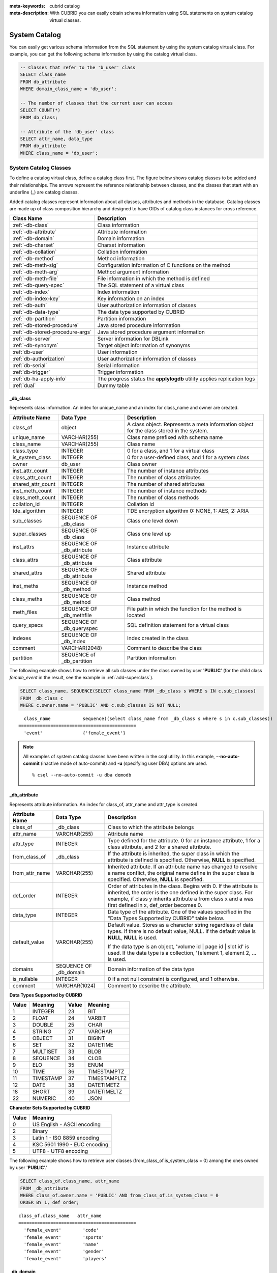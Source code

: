 
:meta-keywords: cubrid catalog
:meta-description: With CUBRID you can easily obtain schema information using SQL statements on system catalog virtual classes.

.. _catalog:

**************
System Catalog
**************

You can easily get various schema information from the SQL statement by using the system catalog virtual class. For example, you can get the following schema information by using the catalog virtual class.

.. code-block:: sql

    -- Classes that refer to the 'b_user' class
    SELECT class_name
    FROM db_attribute
    WHERE domain_class_name = 'db_user';
     
    -- The number of classes that the current user can access
    SELECT COUNT(*)
    FROM db_class;
     
    -- Attribute of the 'db_user' class
    SELECT attr_name, data_type
    FROM db_attribute
    WHERE class_name = 'db_user';
    
System Catalog Classes
======================

To define a catalog virtual class, define a catalog class first. The figure below shows catalog classes to be added and their relationships. The arrows represent the reference relationship between classes, and the classes that start with an underline (_) are catalog classes.

.. image:: /images/image9.png

Added catalog classes represent information about all classes, attributes and methods in the database. Catalog classes are made up of class composition hierarchy and designed to have OIDs of catalog class instances for cross reference.

================================ =======================================================================
Class Name                       Description
================================ =======================================================================
:ref:`-db-class`                 Class information
:ref:`-db-attribute`             Attribute information
:ref:`-db-domain`                Domain information
:ref:`-db-charset`               Charset information
:ref:`-db-collation`             Collation information
:ref:`-db-method`                Method information
:ref:`-db-meth-sig`              Configuration information of C functions on the method
:ref:`-db-meth-arg`              Method argument information
:ref:`-db-meth-file`             File information in which the method is defined
:ref:`-db-query-spec`            The SQL statement of a virtual class
:ref:`-db-index`                 Index information
:ref:`-db-index-key`             Key information on an index
:ref:`-db-auth`                  User authorization information of classes
:ref:`-db-data-type`             The data type supported by CUBRID
:ref:`-db-partition`             Partition information
:ref:`-db-stored-procedure`      Java stored procedure information
:ref:`-db-stored-procedure-args` Java stored procedure argument information
:ref:`-db-server`                Server information for DBLink
:ref:`-db-synonym`               Target object information of synonyms
:ref:`db-user`                   User information
:ref:`db-authorization`          User authorization information of classes
:ref:`db-serial`                 Serial information
:ref:`db-trigger`                Trigger information
:ref:`db-ha-apply-info`          The progress status the **applylogdb** utility applies replication logs
:ref:`dual`                      Dummy table
================================ =======================================================================

.. _-db-class:

_db_class
---------

Represents class information. An index for unique_name and an index for class_name and owner are created.

+--------------------+---------------------------+------------------------------------------------------------------------------------------+
|   Attribute Name   |   Data Type               |   Description                                                                            |
+====================+===========================+==========================================================================================+
| class_of           | object                    | A class object. Represents a meta information object for the class stored in the system. |
|                    |                           |                                                                                          |
+--------------------+---------------------------+------------------------------------------------------------------------------------------+
| unique_name        | VARCHAR(255)              | Class name prefixed with schema name                                                     |
|                    |                           |                                                                                          |
+--------------------+---------------------------+------------------------------------------------------------------------------------------+
| class_name         | VARCHAR(255)              | Class name                                                                               |
|                    |                           |                                                                                          |
+--------------------+---------------------------+------------------------------------------------------------------------------------------+
| class_type         | INTEGER                   | 0 for a class, and 1 for a virtual class                                                 |
|                    |                           |                                                                                          |
+--------------------+---------------------------+------------------------------------------------------------------------------------------+
| is_system_class    | INTEGER                   | 0 for a user-defined class, and 1 for a system class                                     |
|                    |                           |                                                                                          |
+--------------------+---------------------------+------------------------------------------------------------------------------------------+
| owner              | db_user                   | Class owner                                                                              |
|                    |                           |                                                                                          |
+--------------------+---------------------------+------------------------------------------------------------------------------------------+
| inst_attr_count    | INTEGER                   | The number of instance attributes                                                        |
|                    |                           |                                                                                          |
+--------------------+---------------------------+------------------------------------------------------------------------------------------+
| class_attr_count   | INTEGER                   | The number of class attributes                                                           |
|                    |                           |                                                                                          |
+--------------------+---------------------------+------------------------------------------------------------------------------------------+
| shared_attr_count  | INTEGER                   | The number of shared attributes                                                          |
|                    |                           |                                                                                          |
+--------------------+---------------------------+------------------------------------------------------------------------------------------+
| inst_meth_count    | INTEGER                   | The number of instance methods                                                           |
|                    |                           |                                                                                          |
+--------------------+---------------------------+------------------------------------------------------------------------------------------+
| class_meth_count   | INTEGER                   | The number of class methods                                                              |
|                    |                           |                                                                                          |
+--------------------+---------------------------+------------------------------------------------------------------------------------------+
| collation_id       | INTEGER                   | Collation id                                                                             |
|                    |                           |                                                                                          |
+--------------------+---------------------------+------------------------------------------------------------------------------------------+
| tde_algorithm      | INTEGER                   | TDE encryption algorithm                                                                 |
|                    |                           | 0: NONE, 1: AES, 2: ARIA                                                                 |
+--------------------+---------------------------+------------------------------------------------------------------------------------------+
| sub_classes        | SEQUENCE OF _db_class     | Class one level down                                                                     |
|                    |                           |                                                                                          |
+--------------------+---------------------------+------------------------------------------------------------------------------------------+
| super_classes      | SEQUENCE OF _db_class     | Class one level up                                                                       |
|                    |                           |                                                                                          |
+--------------------+---------------------------+------------------------------------------------------------------------------------------+
| inst_attrs         | SEQUENCE OF _db_attribute | Instance attribute                                                                       |
|                    |                           |                                                                                          |
+--------------------+---------------------------+------------------------------------------------------------------------------------------+
| class_attrs        | SEQUENCE OF _db_attribute | Class attribute                                                                          |
|                    |                           |                                                                                          |
+--------------------+---------------------------+------------------------------------------------------------------------------------------+
| shared_attrs       | SEQUENCE OF _db_attribute | Shared attribute                                                                         |
|                    |                           |                                                                                          |
+--------------------+---------------------------+------------------------------------------------------------------------------------------+
| inst_meths         | SEQUENCE OF _db_method    | Instance method                                                                          |
|                    |                           |                                                                                          |
+--------------------+---------------------------+------------------------------------------------------------------------------------------+
| class_meths        | SEQUENCE OF _db_method    | Class method                                                                             |
|                    |                           |                                                                                          |
+--------------------+---------------------------+------------------------------------------------------------------------------------------+
| meth_files         | SEQUENCE OF _db_methfile  | File path in which the function for the method is located                                |
|                    |                           |                                                                                          |
+--------------------+---------------------------+------------------------------------------------------------------------------------------+
| query_specs        | SEQUENCE OF _db_queryspec | SQL definition statement for a virtual class                                             |
|                    |                           |                                                                                          |
+--------------------+---------------------------+------------------------------------------------------------------------------------------+
| indexes            | SEQUENCE OF _db_index     | Index created in the class                                                               |
|                    |                           |                                                                                          |
+--------------------+---------------------------+------------------------------------------------------------------------------------------+
| comment            | VARCHAR(2048)             | Comment to describe the class                                                            |
|                    |                           |                                                                                          |
+--------------------+---------------------------+------------------------------------------------------------------------------------------+
| partition          | SEQUENCE of _db_partition | Partition information                                                                    |
|                    |                           |                                                                                          |
+--------------------+---------------------------+------------------------------------------------------------------------------------------+

The following example shows how to retrieve all sub classes under the class owned by user '**PUBLIC**' (for the child class *female_event* in the result, see the example in :ref:`add-superclass`).

.. code-block:: sql

    SELECT class_name, SEQUENCE(SELECT class_name FROM _db_class s WHERE s IN c.sub_classes)
    FROM _db_class c
    WHERE c.owner.name = 'PUBLIC' AND c.sub_classes IS NOT NULL;
    
::

      class_name            sequence((select class_name from _db_class s where s in c.sub_classes))
    ============================================
      'event'               {'female_event'}

.. note::

    All examples of system catalog classes have been written in the csql utility. In this example, **\-\-no-auto-commit** (inactive mode of auto-commit) and **-u** (specifying user DBA) options are used. ::
    
        % csql --no-auto-commit -u dba demodb

.. _-db-attribute:

_db_attribute
-------------

Represents attribute information. An index for class_of, attr_name and attr_type is created.

+--------------------+------------------------+-------------------------------------------------------------------------------------------------------------------------------------------------------------+
|   Attribute Name   |   Data Type            |   Description                                                                                                                                               |
+====================+========================+=============================================================================================================================================================+
| class_of           | _db_class              | Class to which the attribute belongs                                                                                                                        |
+--------------------+------------------------+-------------------------------------------------------------------------------------------------------------------------------------------------------------+
| attr_name          | VARCHAR(255)           | Attribute name                                                                                                                                              |
+--------------------+------------------------+-------------------------------------------------------------------------------------------------------------------------------------------------------------+
| attr_type          | INTEGER                | Type defined for the attribute. 0 for an instance attribute, 1 for a class attribute, and 2 for a shared attribute.                                         |
+--------------------+------------------------+-------------------------------------------------------------------------------------------------------------------------------------------------------------+
| from_class_of      | _db_class              | If the attribute is inherited, the super class in which the attribute is defined is specified. Otherwise,                                                   |
|                    |                        | **NULL** is specified.                                                                                                                                      |
+--------------------+------------------------+-------------------------------------------------------------------------------------------------------------------------------------------------------------+
| from_attr_name     | VARCHAR(255)           | Inherited attribute. If an attribute name has changed to resolve a name conflict, the original name define in the super class is specified. Otherwise,      |
|                    |                        | **NULL** is specified.                                                                                                                                      |
+--------------------+------------------------+-------------------------------------------------------------------------------------------------------------------------------------------------------------+
| def_order          | INTEGER                | Order of attributes in the class. Begins with 0. If the attribute is inherited, the order is the one defined in the super class. For example,               |
|                    |                        | if class y inherits attribute a from class x and a was first defined in x, def_order becomes 0.                                                             |
+--------------------+------------------------+-------------------------------------------------------------------------------------------------------------------------------------------------------------+
| data_type          | INTEGER                | Data type of the attribute. One of the values specified in the "Data Types Supported by CUBRID" table below.                                                |
+--------------------+------------------------+-------------------------------------------------------------------------------------------------------------------------------------------------------------+
| default_value      | VARCHAR(255)           | Default value. Stores as a character string regardless of data types. If there is no default value, NULL. If the default value is                           |
|                    |                        | **NULL**, **NULL** is used.                                                                                                                                 |
|                    |                        |                                                                                                                                                             |
|                    |                        | If the data type is an object, 'volume id | page id | slot id' is used. If the data type is a collection, '{element 1, element 2, ... is used.              |
+--------------------+------------------------+-------------------------------------------------------------------------------------------------------------------------------------------------------------+
| domains            | SEQUENCE OF _db_domain | Domain information of the data type                                                                                                                         |
+--------------------+------------------------+-------------------------------------------------------------------------------------------------------------------------------------------------------------+
| is_nullable        | INTEGER                | 0 if a not null constraint is configured, and 1 otherwise.                                                                                                  |
+--------------------+------------------------+-------------------------------------------------------------------------------------------------------------------------------------------------------------+
| comment            | VARCHAR(1024)          | Comment to describe the attribute.                                                                                                                          |
+--------------------+------------------------+-------------------------------------------------------------------------------------------------------------------------------------------------------------+

**Data Types Supported by CUBRID**

+-------+-----------+-------+--------------+
| Value | Meaning   | Value | Meaning      |
+=======+===========+=======+==============+
| 1     | INTEGER   | 23    | BIT          |
|       |           |       |              |
+-------+-----------+-------+--------------+
| 2     | FLOAT     | 24    | VARBIT       |
|       |           |       |              |
+-------+-----------+-------+--------------+
| 3     | DOUBLE    | 25    | CHAR         |
|       |           |       |              |
+-------+-----------+-------+--------------+
| 4     | STRING    | 27    | VARCHAR      |
|       |           |       |              |
+-------+-----------+-------+--------------+
| 5     | OBJECT    | 31    | BIGINT       |
|       |           |       |              |
+-------+-----------+-------+--------------+
| 6     | SET       | 32    | DATETIME     |
|       |           |       |              |
+-------+-----------+-------+--------------+
| 7     | MULTISET  | 33    | BLOB         |
|       |           |       |              |
+-------+-----------+-------+--------------+
| 8     | SEQUENCE  | 34    | CLOB         |
|       |           |       |              |
+-------+-----------+-------+--------------+
| 9     | ELO       | 35    | ENUM         |
|       |           |       |              |
+-------+-----------+-------+--------------+
| 10    | TIME      | 36    | TIMESTAMPTZ  |
|       |           |       |              |
+-------+-----------+-------+--------------+
| 11    | TIMESTAMP | 37    | TIMESTAMPLTZ |
|       |           |       |              |
+-------+-----------+-------+--------------+
| 12    | DATE      | 38    | DATETIMETZ   |
|       |           |       |              |
+-------+-----------+-------+--------------+ 
| 18    | SHORT     | 39    | DATETIMELTZ  |
|       |           |       |              |
+-------+-----------+-------+--------------+
| 22    | NUMERIC   | 40    | JSON         |
|       |           |       |              |
+-------+-----------+-------+--------------+

**Character Sets Supported by CUBRID**

+-----------+------------------------------+
|   Value   |   Meaning                    |
+===========+==============================+
| 0         | US English - ASCII encoding  |
+-----------+------------------------------+
| 2         | Binary                       |
+-----------+------------------------------+
| 3         | Latin 1 - ISO 8859 encoding  |
+-----------+------------------------------+
| 4         | KSC 5601 1990 - EUC encoding |
+-----------+------------------------------+
| 5         | UTF8 - UTF8 encoding         |
+-----------+------------------------------+

The following example shows how to retrieve user classes (from_class_of.is_system_class = 0) among the ones owned by user '**PUBLIC**'.'

.. code-block:: sql

    SELECT class_of.class_name, attr_name
    FROM _db_attribute
    WHERE class_of.owner.name = 'PUBLIC' AND from_class_of.is_system_class = 0
    ORDER BY 1, def_order;
    
::

    class_of.class_name   attr_name
    ============================================
      'female_event'        'code'
      'female_event'        'sports'
      'female_event'        'name'
      'female_event'        'gender'
      'female_event'        'players'

.. _-db-domain:

_db_domain
----------

Represents domain information. Indexes for object_of and data_type are created.

+--------------------+------------------------+---------------------------------------------------------------------------------------------------------+
|   Attribute Name   |   Data Type            |   Description                                                                                           |
+====================+========================+=========================================================================================================+
| object_of          | object                 | Attribute that refers to the domain, which can be a method parameter or domain                          |
+--------------------+------------------------+---------------------------------------------------------------------------------------------------------+
| data_type          | INTEGER                | Data type of the domain (a value in the "Value" column of the "Data Types Supported by CUBRID" table in |
|                    |                        | :ref:`-db-attribute`)                                                                                   |
|                    |                        |                                                                                                         |
+--------------------+------------------------+---------------------------------------------------------------------------------------------------------+
| prec               | INTEGER                | Precision of the data type. 0 is used if the precision is not specified.                                |
|                    |                        |                                                                                                         |
+--------------------+------------------------+---------------------------------------------------------------------------------------------------------+
| scale              | INTEGER                | Scale of the data type. 0 is used if the scale is not specified.                                        |
|                    |                        |                                                                                                         |
+--------------------+------------------------+---------------------------------------------------------------------------------------------------------+
| class_of           | _db_class              | Domain class if the data type is an object,                                                             |
|                    |                        | **NULL** otherwise.                                                                                     |
+--------------------+------------------------+---------------------------------------------------------------------------------------------------------+
| code_set           | INTEGER                | Character set (value of table "character sets supported by CUBRID" in                                   |
|                    |                        | :ref:`-db-attribute`)                                                                                   |
|                    |                        | if it is character data type. 0 otherwise.                                                              |
|                    |                        |                                                                                                         |
+--------------------+------------------------+---------------------------------------------------------------------------------------------------------+
| collation_id       | INTEGER                | Collation id                                                                                            |
|                    |                        |                                                                                                         |
+--------------------+------------------------+---------------------------------------------------------------------------------------------------------+
| enumeration        | SEQUENCE OF STRING     | String printed enumeration type definition                                                              |
|                    |                        |                                                                                                         |
+--------------------+------------------------+---------------------------------------------------------------------------------------------------------+
| set_domains        | SEQUENCE OF _db_domain | Domain information about the data type of collection element if it is collection data type.             |
|                    |                        | **NULL**                                                                                                |
|                    |                        | otherwise.                                                                                              |
+--------------------+------------------------+---------------------------------------------------------------------------------------------------------+

.. _-db-charset:

_db_charset
-----------

Represents charset information.

=================== ======================== ==========================
Attribute Name      Data type                Description
=================== ======================== ==========================
charset_id          INTEGER                  Charset ID
charset_name        CHARACTER VARYING(32)    Charset name
default_collation   INTEGER                  Default collation ID
char_size           INTEGER                  One character's byte size
=================== ======================== ==========================

.. _-db-collation:

_db_collation
-------------

The information on collation.

+--------------------+---------------+-----------------------------------------------------------------------------+
|   Attribute Name   |   Data Type   |   Description                                                               |
+====================+===============+=============================================================================+
| coll_id            | INTEGER       | Collation ID                                                                |
+--------------------+---------------+-----------------------------------------------------------------------------+
| coll_name          | VARCHAR(32)   | Collation name                                                              |
+--------------------+---------------+-----------------------------------------------------------------------------+
| charset_id         | INTEGER       | Charset ID                                                                  |
+--------------------+---------------+-----------------------------------------------------------------------------+
| built_in           | INTEGER       | Built-in or not while installing the product (0: Not built-in, 1: Built-in) |
+--------------------+---------------+-----------------------------------------------------------------------------+
| expansions         | INTEGER       | Expansion support (0: Not supported, 1: Supported)                          |
+--------------------+---------------+-----------------------------------------------------------------------------+
| contractions       | INTEGER       | Contraction support (0: Not supported, 1: Supported)                        |
+--------------------+---------------+-----------------------------------------------------------------------------+
| uca_strength       | INTEGER       | Weight strength                                                             |
+--------------------+---------------+-----------------------------------------------------------------------------+
| checksum           | VARCHAR(32)   | Checksum of a collation file                                                |
+--------------------+---------------+-----------------------------------------------------------------------------+

.. _-db-method:

_db_method
----------

Represents method information. An index for class_of and meth_name is created.

+--------------------+--------------------------+-----------------------------------------------------------------------------------------------------------------------------------------------+
|   Attribute Name   |   Data Type              |   Description                                                                                                                                 |
+====================+==========================+===============================================================================================================================================+
| class_of           | _db_class                | Class to which the method belongs                                                                                                             |
+--------------------+--------------------------+-----------------------------------------------------------------------------------------------------------------------------------------------+
| meth_type          | INTEGER                  | Type of the method defined in the class. 0 for an instance method, and 1 for a class method.                                                  |
+--------------------+--------------------------+-----------------------------------------------------------------------------------------------------------------------------------------------+
| from_class_of      | _db_class                | If the method is inherited, the super class in which it is defined is used otherwise                                                          |
|                    |                          | **NULL**                                                                                                                                      |
+--------------------+--------------------------+-----------------------------------------------------------------------------------------------------------------------------------------------+
| from_meth_name     | VARCHAR(255)             | If the method is inherited and its name is changed to resolve a name conflict, the original name defined in the super class is used otherwise |
|                    |                          | **NULL**                                                                                                                                      |
+--------------------+--------------------------+-----------------------------------------------------------------------------------------------------------------------------------------------+
| meth_name          | VARCHAR(255)             | Method name                                                                                                                                   |
+--------------------+--------------------------+-----------------------------------------------------------------------------------------------------------------------------------------------+
| signatures         | SEQUENCE OF _db_meth_sig | C function executed when the method is called                                                                                                 |
+--------------------+--------------------------+-----------------------------------------------------------------------------------------------------------------------------------------------+

The following example shows how to retrieve class methods of the class with a class method (c.class_meth_count > 0), among classes owned by user 'DBA.'

.. code-block:: sql

    SELECT class_name, SEQUENCE(SELECT meth_name
                                FROM _db_method m
                                WHERE m in c.class_meths)
    FROM _db_class c
    WHERE c.owner.name = 'DBA' AND c.class_meth_count > 0
    ORDER BY 1;
    
::

      class_name            sequence((select meth_name from _db_method m where m in c.class_meths))
    ============================================
      'db_serial'           {'change_serial_owner'}
      'db_authorizations'   {'add_user', 'drop_user', 'find_user', 'print_authorizations', 'info', 'change_owner', 'change_trigg
    r_owner', 'get_owner'}
      'db_authorization'    {'check_authorization'}
      'db_user'             {'add_user', 'drop_user', 'find_user', 'login'}
      'db_root'             {'add_user', 'drop_user', 'find_user', 'print_authorizations', 'info', 'change_owner', 'change_trigg
    r_owner', 'get_owner', 'change_sp_owner'}

.. _-db-meth-sig:

_db_meth_sig
------------

Represents configuration information of C functions on the method. An index for meth_of is created.

+--------------------+--------------------------+-----------------------------------------------+
|   Attribute Name   |   Data Type              |   Description                                 |
+====================+==========================+===============================================+
| meth_of            | _db_method               | Method for the function information           |
+--------------------+--------------------------+-----------------------------------------------+
| arg_count          | INTEGER                  | The number of input arguments of the function |
+--------------------+--------------------------+-----------------------------------------------+
| func_name          | VARCHAR(255)             | Function name                                 |
+--------------------+--------------------------+-----------------------------------------------+
| return_value       | SEQUENCE OF _db_meth_arg | Return value of the function                  |
+--------------------+--------------------------+-----------------------------------------------+
| arguments          | SEQUENCE OF _db_meth_arg | Input arguments of the function               |
+--------------------+--------------------------+-----------------------------------------------+

.. _-db-meth-arg:

_db_meth_arg
------------

Represents method argument information. An index for meth_sig_of is created.

+--------------------+------------------------+-----------------------------------------------------------------------------------------------------------------------------------+
|   Attribute Name   |   Data Type            |   Description                                                                                                                     |
|                    |                        |                                                                                                                                   |
+====================+========================+===================================================================================================================================+
| meth_sig_of        | _db_meth_sig           | Information of the function to which the argument belongs                                                                         |
+--------------------+------------------------+-----------------------------------------------------------------------------------------------------------------------------------+
| data_type          | INTEGER                | Data type of the argument (a value in the "Value" column of the "Data Types Supported by CUBRID" in                               |
|                    |                        | :ref:`-db-attribute`)                                                                                                             |
+--------------------+------------------------+-----------------------------------------------------------------------------------------------------------------------------------+
| index_of           | INTEGER                | Order of the argument listed in the function definition. Begins with 0 if it is a return value, and 1 if it is an input argument. |
+--------------------+------------------------+-----------------------------------------------------------------------------------------------------------------------------------+
| domains            | SEQUENCE OF _db_domain | Domain of the argument                                                                                                            |
+--------------------+------------------------+-----------------------------------------------------------------------------------------------------------------------------------+

.. _-db-meth-file:

_db_meth_file
-------------

Represents information of a file in which a function is defined. An index for class_of is created.

+--------------------+---------------+-------------------------------------------------------------------------------------------------+
|   Attribute Name   |   Data Type   |   Description                                                                                   |
+====================+===============+=================================================================================================+
| class_of           | _db_class     | Class to which the method file information belongs                                              |
+--------------------+---------------+-------------------------------------------------------------------------------------------------+
| from_class_of      | _db_class     | If the file information is inherited, the super class in which it is defined is used otherwise, |
|                    |               | **NULL**                                                                                        |
+--------------------+---------------+-------------------------------------------------------------------------------------------------+
| path_name          | VARCHAR(255)  | File path in which the method is located                                                        |
+--------------------+---------------+-------------------------------------------------------------------------------------------------+

.. _-db-query-spec:

_db_query_spec
--------------

Represents the SQL statement of a virtual class. An index for class_of is created.

The data type of attribute 'spec' is VARCHAR (4096) for prior versions including 10.1 Patch 3.

+--------------------+---------------------+-----------------------------------------------+-------------------------------+
|   Attribute Name   |      Data Type      |   Description                                 |   Classification (10.1 Only)  |
+====================+=====================+===============================================+===============================+
| class_of           | _db_class           | Class information of the virtual class        |                               |
+--------------------+---------------------+-----------------------------------------------+-------------------------------+
|                    | VARCHAR(1073741823) |                                               | 10.1 Patch 4 or later         |
+ spec               +---------------------+ SQL definition statement of the virtual class +-------------------------------+
|                    | VARCHAR(4096)       |                                               | 10.1 Patch 3 or earlier       |
+--------------------+---------------------+-----------------------------------------------+-------------------------------+

.. _-db-index:

_db_index
---------

Represents index information. An index for class_of is created.

+--------------------+---------------------------+------------------------------------------------+
|   Attribute Name   |   Data Type               |   Description                                  |
+====================+===========================+================================================+
| class_of           | _db_class                 | Class to which to index belongs                |
+--------------------+---------------------------+------------------------------------------------+
| index_name         | varchar(255)              | Index name                                     |
+--------------------+---------------------------+------------------------------------------------+
| is_unique          | INTEGER                   | 1 if the index is unique, and 0 otherwise.     |
+--------------------+---------------------------+------------------------------------------------+
| key_count          | INTEGER                   | The number of attributes that comprise the key |
+--------------------+---------------------------+------------------------------------------------+
| key_attrs          | SEQUENCE OF _db_index_key | Attributes that comprise the key               |
+--------------------+---------------------------+------------------------------------------------+
| is_reverse         | INTEGER                   | 1 for a reverse index, and 0 otherwise.        |
+--------------------+---------------------------+------------------------------------------------+
| is_primary_key     | INTEGER                   | 1 for a primary key, and 0 otherwise.          |
+--------------------+---------------------------+------------------------------------------------+
| is_foreign_key     | INTEGER                   | 1 for a foreign key, and 0 otherwise.          |
+--------------------+---------------------------+------------------------------------------------+
| filter_expression  | VARCHAR(255)              | The conditions of filtered indexes             |
+--------------------+---------------------------+------------------------------------------------+
| have_function      | INTEGER                   | 1 for a function index, and 0 otherwise.       |
+--------------------+---------------------------+------------------------------------------------+
| comment            | VARCHAR (1024)            | Comment to describe the index                  |
+--------------------+---------------------------+------------------------------------------------+
| status             | INTEGER                   | Index status                                   |
+--------------------+---------------------------+------------------------------------------------+

The following example shows how to retrieve names of indexes that belong to the class.

.. code-block:: sql

    SELECT class_of.class_name, index_name
    FROM _db_index
    ORDER BY 1;

::
    
      class_of.class_name   index_name
    ============================================
      '_db_attribute'       'i__db_attribute_class_of_attr_name'
      '_db_auth'            'i__db_auth_grantee'
      '_db_class'           'i__db_class_class_name'
      '_db_domain'          'i__db_domain_object_of'
      '_db_domain'          'i__db_domain_data_type'
      '_db_index'           'i__db_index_class_of'
      '_db_index_key'       'i__db_index_key_index_of'
      '_db_meth_arg'        'i__db_meth_arg_meth_sig_of'
      '_db_meth_file'       'i__db_meth_file_class_of'
      '_db_meth_sig'        'i__db_meth_sig_meth_of'
      '_db_method'          'i__db_method_class_of_meth_name'
      '_db_partition'       'i__db_partition_class_of_pname'
      '_db_query_spec'      'i__db_query_spec_class_of'
      '_db_stored_procedure'  'pk_db_stored_procedure_unique_name'
      '_db_stored_procedure_args'  'i__db_stored_procedure_args_sp_of'
      '_db_stored_procedure_code'  'pk__db_stored_procedure_code_name'
      'athlete'             'pk_athlete_code'
      'db_serial'           'pk_db_serial_name'
      'db_user'             'i_db_user_name'
      'event'               'pk_event_code'
      'game'                'pk_game_host_year_event_code_athlete_code'
      'game'                'fk_game_event_code'
      'game'                'fk_game_athlete_code'
      'history'             'pk_history_event_code_athlete'
      'nation'              'pk_nation_code'
      'olympic'             'pk_olympic_host_year'
      'participant'         'pk_participant_host_year_nation_code'
      'participant'         'fk_participant_host_year'
      'participant'         'fk_participant_nation_code'
      'record'              'pk_record_host_year_event_code_athlete_code_medal'
      'stadium'             'pk_stadium_code'

.. _-db-index-key:

_db_index_key
-------------

Represents key information on an index. An index for index_of is created.

+--------------------+----------------+--------------------------------------------------------------------+
|   Attribute Name   |   Data Type    |   Description                                                      |
+====================+================+====================================================================+
| index_of           | _db_index      | Index to which the key attribute belongs                           |
+--------------------+----------------+--------------------------------------------------------------------+
| key_attr_name      | VARCHAR(255)   | Name of the attribute that comprises the key                       |
+--------------------+----------------+--------------------------------------------------------------------+
| key_order          | INTEGER        | Order of the attribute in the key. Begins with 0.                  |
+--------------------+----------------+--------------------------------------------------------------------+
| asc_desc           | INTEGER        | 1 if the order of attribute values is descending, and 0 otherwise. |
+--------------------+----------------+--------------------------------------------------------------------+
| key_prefix_length  | INTEGER        | Length of prefix to be used as a key                               |
+--------------------+----------------+--------------------------------------------------------------------+
| func               | VARCHAR(1023)  | Functional expression of function based index                      |
+--------------------+----------------+--------------------------------------------------------------------+

The following example shows how to retrieve the names of index that belongs to the class.

.. code-block:: sql

    SELECT class_of.class_name, SEQUENCE(SELECT key_attr_name
                                         FROM _db_index_key k
                                         WHERE k in i.key_attrs)
    FROM _db_index i
    WHERE key_count >= 2;
 
::
 
      class_of.class_name   sequence((select key_attr_name from _db_index_key k where k in
    i.key_attrs))
    ============================================
      '_db_partition'       {'class_of', 'pname'}
      '_db_method'          {'class_of', 'meth_name'}
      '_db_attribute'       {'class_of', 'attr_name'}
      'participant'         {'host_year', 'nation_code'}
      'game'                {'host_year', 'event_code', 'athlete_code'}
      'record'              {'host_year', 'event_code', 'athlete_code', 'medal'}
      'history'             {'event_code', 'athlete'}

.. _-db-auth:

_db_auth
--------

Represents user authorization information of the class. An index for the grantee is created.

+--------------------+---------------+----------------------------------------------------------------------------------+
|   Attribute Name   |   Data Type   |   Description                                                                    |
+====================+===============+==================================================================================+
| grantor            | db_user       | Authorization grantor                                                            |
+--------------------+---------------+----------------------------------------------------------------------------------+
| grantee            | db_user       | Authorization grantee                                                            |
+--------------------+---------------+----------------------------------------------------------------------------------+
| class_of           | _db_class     | Class object to which authorization is to be granted                             |
+--------------------+---------------+----------------------------------------------------------------------------------+
| auth_type          | VARCHAR(7)    | Type name of the authorization granted                                           |
+--------------------+---------------+----------------------------------------------------------------------------------+
| is_grantable       | INTEGER       | 1 if authorization for the class can be granted to other users, and 0 otherwise. |
+--------------------+---------------+----------------------------------------------------------------------------------+

Authorization types supported by CUBRID are as follows:

*   **SELECT**
*   **INSERT**
*   **UPDATE**
*   **DELETE**
*   **ALTER**
*   **INDEX**
*   **EXECUTE**

The following example shows how to retrieve authorization information defined in the class *db_trig*.

.. code-block:: sql

    SELECT grantor.name, grantee.name, auth_type
    FROM _db_auth
    WHERE class_of.class_name = 'db_trig';

::

      grantor.name          grantee.name          auth_type
    ==================================================================
      'DBA'                 'PUBLIC'              'SELECT'

.. _-db-data-type:

_db_data_type
-------------

Represents the data type supported by CUBRID (see the "Data Types Supported by CUBRID" table in :ref:`-db-attribute`).

+--------------------+---------------+--------------------------------------------------------------------------------------------------------+
|   Attribute Name   |   Data Type   |   Description                                                                                          |
+====================+===============+========================================================================================================+
| type_id            | INTEGER       | Data type identifier. Corresponds to the "Value" column in the "Data Types Supported by CUBRID" table. |
+--------------------+---------------+--------------------------------------------------------------------------------------------------------+
| type_name          | VARCHAR(9)    | Data type name. Corresponds to the "Meaning" column in the "Data Types Supported by CUBRID" table.     |
+--------------------+---------------+--------------------------------------------------------------------------------------------------------+

The following example shows how to retrieve attributes and type names of the *event* class.

.. code-block:: sql

    SELECT a.attr_name, t.type_name
    FROM _db_attribute a join _db_data_type t ON a.data_type = t.type_id
    WHERE class_of.class_name = 'event'
    ORDER BY a.def_order;

::

      attr_name             type_name
    ============================================
      'code'                'INTEGER'
      'sports'              'STRING'
      'name'                'STRING'
      'gender'              'CHAR'
      'players'             'INTEGER'

.. _-db-partition:

_db_partition
-------------

Represents partition information. An index for class_of and pname is created.

+--------------------+---------------+-----------------------------------+
|   Attribute Name   |   Data Type   |   Description                     |
+====================+===============+===================================+
| class_of           | _db_class     | OID of the parent class           |
+--------------------+---------------+-----------------------------------+
| pname              | VARCHAR(255)  | Parent -                          |
|                    |               | **NULL**                          |
+--------------------+---------------+-----------------------------------+
| ptype              | INTEGER       | 0 - HASH                          |
|                    |               | 1 - RANGE                         |
|                    |               | 2 - LIST                          |
+--------------------+---------------+-----------------------------------+
| pexpr              | VARCHAR(255)  | Parent only                       |
+--------------------+---------------+-----------------------------------+
| pvalues            | SEQUENCE OF   | Parent - Column name, Hash size   |
|                    |               | RANGE - MIN/MAX value :           |
|                    |               | - Infinite MIN/MAX is stored as   |
|                    |               | **NULL**                          |
|                    |               | LIST - value list                 |
+--------------------+---------------+-----------------------------------+
| comment            | VARCHAR(1024) | Comment to describe the partition |
+--------------------+---------------+-----------------------------------+

.. _-db-stored-procedure:

_db_stored_procedure
--------------------

Represents Stored procedure information. An index for unique_name is created.

==================== ===================================== =========================================================
Attribute Name       Data Type                             Description
==================== ===================================== =========================================================
unique_name          VARCHAR(255)                          Stored procedure name prefixed with the schema name
sp_name              VARCHAR(255)                          Stored procedure name
sp_type              INTEGER                               Stored procedure type (function or procedure)
return_type          INTEGER                               Return value type
arg_count            INTEGER                               The number of arguments
args                 SEQUENCE OF _db_stored_procedure_args Argument list
pkg_name             VARCHAR(255)                          Package name containing the stored procedure
is_system_generated  INTEGER                               Indicates whether the stored procedure is system-generated
lang                 INTEGER                               Implementation language
target_class         VARCHAR(1024)                         Class name of the stored procedure to execute
target_method        VARCHAR(1024)                         Method name of the stored procedure to execute
directive            INTEGER                               Execution behavior attributes of the stored procedure
owner                db_user                               Owner
comment              VARCHAR(1024)                         Comment to describe the stored procedure
==================== ===================================== =========================================================

        .. note::

            - **sp_type**: A value of **1** indicates a stored procedure, and **2** indicates a stored function.

            - **return_type**: The return type is one of the following values:

                ::

                        NULL = 0, INTEGER = 1, FLOAT = 2, DOUBLE = 3, STRING = 4, 
                        SET = 6, MULTISET = 7, SEQUENCE = 8, TIME = 10, 
                        TIMESTAMP = 11, DATE = 12, SHORT = 18, NUMERIC = 22, CHAR = 25, 
                        CURSOR = 28, BIGINT = 31, DATETIME = 32

                - Java stored procedures support all the data types listed above.
                - PL/CSQL supports the data types listed above except for SET, MULTISET, SEQUENCE, and CURSOR.
                - Data types not listed above are not supported.

            - **lang**: A value of **0** indicates PL/CSQL, and **1** indicates Java.

            - **is_system_generated**: A value of **1** indicates a system-generated stored procedure, while **0** indicates a user-created stored procedure.

            - **directive**: The value uses bits from **Bit 0** to **Bit 31**, starting from the rightmost bit.

                - **Bit 0**: Represents the **execution rights (AUTHID)** of the stored procedure.  
                        - A value of **0** indicates owner's rights (also referred to as definer's rights), and **1** indicates caller's rights (also referred to as invoker's rights).
                - **Bit 1**: Represents the **deterministic** property of the stored procedure.  
                        - A value of **1** indicates deterministic, and **0** indicates non-deterministic.
                - The other bits (**Bit 2** ~ **Bit 31**) are not currently used.

            - **pkg_name**: Package name. Currently, the package name is only used in the **DBMS_OUTPUT** system package.

.. _-db-stored-procedure-args:

_db_stored_procedure_args
-------------------------

Represents Stored procedure argument information. An index for sp_of is created.

==================== =========================== =========================================================
Attribute Name       Data Type                   Description
==================== =========================== =========================================================
sp_of                _db_stored_procedure        Stored procedure object
pkg_name             CHARACTER VARYING(255)      Package name containing the stored procedure
index_of             INTEGER                     Order of the arguments
is_system_generated  INTEGER                     Indicates whether the stored procedure is system-generated
arg_name             CHARACTER VARYING(255)      Argument name
data_type            INTEGER                     Argument data type
mode                 INTEGER                     Arguemnt mode (IN, OUT, INOUT)
is_optional          INTEGER                     Whether the parameter is optional
default_value        CHARACTER VARYING(255)      Default value of the argument
comment              CHARACTER VARYING(1024)     Comment to describe the argument
==================== =========================== =========================================================

        .. note::

            - **index_of**: The order of the arguments starts from 0.

            - **is_system_generated**: A value of **1** indicates a system-generated stored procedure argument, while **0** indicates a user-created stored procedure argument.

            - **data_type**: The data type of the argument is one of the following values

                ::

                        NULL = 0, INTEGER = 1, FLOAT = 2, DOUBLE = 3, STRING = 4, 
                        SET = 6, MULTISET = 7, SEQUENCE = 8, TIME = 10, 
                        TIMESTAMP = 11, DATE = 12, SHORT = 18, NUMERIC = 22, CHAR = 25, 
                        CURSOR = 28, BIGINT = 31, DATETIME = 32

                - Java stored procedures support all the data types listed above.
                - PL/CSQL supports the data types listed above except for SET, MULTISET, SEQUENCE, and CURSOR.
                - Data types not listed above are not supported.

            - **mode**: The argument mode is one of the following values

                ::

                        IN = 0, OUT = 1, INOUT = 2

            - **is_optional**: A value of **1** indicates the argument is optional, while **0** indicates it is required.

            - **default_value**: The default value of the argument. For more details, refer to :ref:`pl-arg-default-value`.

.. _-db-stored-procedure-code:

_db_stored_procedure_code
-------------------------

Represents Stored procedure code information. An index for name is created.

==================== ============================= =================================================================
Attribute Name       Data Type                      Description
==================== ============================= =================================================================
name                 CHARACTER VARYING(1024)       Name of the stored procedure code
created_time         CHARACTER VARYING(16)         Creation time
owner                db_user                       Owner
is_static            INTEGER                       Indicates whether the stored procedure code is loaded statically
is_system_generated  INTEGER                       Indicates whether the stored procedure code is system-generated
stype                INTEGER                       Type of the source code
scode                CHARACTER VARYING(1073741823) Source code
otype                INTEGER                       Type of the object code
ocode                CHARACTER VARYING(1073741823) Object code
==================== ============================= =================================================================

        .. note::

            - **is_static**

                - A value of **1** indicates that the stored procedure code is loaded only once and changes to the procedure code are not applied until the server restarts.
                - A value of **0** indicates that the stored procedure code is loaded every time, and changes are applied immediately using DDL or procedure load utilities.

                - Used in :ref:`pl-jni`.

            - **is_system_generated**: A value of **1** indicates that the code is system-generated, while **0** indicates it is user-written code.

            - **stype**: Represents the type of the source code. Currently, only PL/CSQL code is supported, and the value is **0**.

            - **scode**: Stores the source code of the stored procedure entered by the user.

            - **otype**: Represents the type of the object code compiled from the source code of the stored procedure.

                - A value of **0** indicates a Java class file.
                - A value of **1** indicates a Java archive file (Jar).

                - Other values are not currently supported.

            - **ocode**: Stores the object code compiled from the source code of the stored procedure, which can be executed on the PL execution server.

.. _-db-server:

_db_server
----------

============== =================== ========================================
Attribute Name Data Type           Description
============== =================== ========================================
link_name      VARCHAR(255)        Connection name
host           VARCHAR(255)        Hostname of a server
port           INTEGER             Connection port of a server
db_name        VARCHAR(255)        Database name of a server
user_name      VARCHAR(255)        Database user name of a server
password       VARCHAR(1073741823) Database user password of a server
properties     VARCHAR(2048)       Property information used for connection
owner          db_user             The owner of this connection information
comment        VARCHAR(1024)       Comment to describe the server
============== =================== ========================================

.. _-db-synonym:

_db_synonym
-----------

Represents target object information of synonyms. An index for unique_name and an index for name owner, and is_public are created.

================== ============= =======================================================
Attribute Name     Data Type     Description
================== ============= =======================================================
unique_name        VARCHAR(255)  Name prefixed with the schema name of the synonym
name               VARCHAR(255)  The name of the synonym
owner              db_user       The owner of the synonym
is_public          INTEGER       1 for a public synonym, and 0 for a private synonym.
target_unique_name VARCHAR(255)  Name prefixed with the schema name of the target object
target_name        VARCHAR(255)  The name of the target object
target_owner       db_user       The owner name of the target object
comment            VARCHAR(2048) Comment to describe the synonym
================== ============= =======================================================

.. warning::
    
    It does not support public synonym yet.

.. _db-user:

db_user
-------

+--------------------+---------------------+---------------------------------------------------------+
|   Attribute Name   |   Data Type         |   Description                                           |
+====================+=====================+=========================================================+
| name               | VARCHAR(1073741823) | User name                                               |
+--------------------+---------------------+---------------------------------------------------------+
| id                 | INTEGER             | User identifier                                         |
+--------------------+---------------------+---------------------------------------------------------+
| password           | db_password         | User password. Not displayed to the user.               |
+--------------------+---------------------+---------------------------------------------------------+
| direct_groups      | SET OF db_user      | Groups to which the user belongs directly               |
+--------------------+---------------------+---------------------------------------------------------+
| groups             | SET OF db_user      | Groups to which the user belongs directly or indirectly |
+--------------------+---------------------+---------------------------------------------------------+
| authorization      | db_authorization    | Information of the authorization owned by the user      |
+--------------------+---------------------+---------------------------------------------------------+
| triggers           | SEQUENCE OF object  | Triggers that occur due to user actions                 |
+--------------------+---------------------+---------------------------------------------------------+
| comment            | VARCHAR (1024)      | Comment to describe the user                            |
+--------------------+---------------------+---------------------------------------------------------+

**Function Names**

*   **set_password** ()
*   **set_password_encoded** ()
*   **set_password_encoded_sha1** ()
*   **add_member** ()
*   **drop_member** ()
*   **print_authorizations** ()
*   **add_user** ()
*   **drop_user** ()
*   **find_user** ()
*   **login** ()

.. _db-authorization:

db_authorization
----------------

+--------------------+--------------------+--------------------------------------------------------------------------------------------------------------------+
|   Attribute Name   |   Data Type        |   Description                                                                                                      |
+====================+====================+====================================================================================================================+
| owner              | db_user            | User information                                                                                                   |
+--------------------+--------------------+--------------------------------------------------------------------------------------------------------------------+
| grants             | SEQUENCE OF object | Sequence of {object for which the user has authorization, authorization grantor of the object, authorization type} |
+--------------------+--------------------+--------------------------------------------------------------------------------------------------------------------+

**Method Name**

*   **check_authorization** (varchar(255), integer)

.. _db-serial:

db_serial
---------

+-------------------+----------------------+-----------------------------------------------------------------------------------------------------+
|   Attribute Name  |   Data Type          |   Description                                                                                       |
+===================+======================+=====================================================================================================+
| unique_name       | VARCHAR(1073741823)  | Serial name prefixed with schema name.                                                              |
+-------------------+----------------------+-----------------------------------------------------------------------------------------------------+
| name              | VARCHAR(1073741823)  | Serial name.                                                                                        |
+-------------------+----------------------+-----------------------------------------------------------------------------------------------------+
| current_val       | NUMERIC(38,0)        | Current serial value. Default is 1.                                                                 |
+-------------------+----------------------+-----------------------------------------------------------------------------------------------------+
| increment_val     | NUMERIC(38,0)        | Interval of serial values. Default is 1.                                                            |
+-------------------+----------------------+-----------------------------------------------------------------------------------------------------+
| max_val           | NUMERIC(38,0)        | The maximum value of the serial. Default is 99999999999999999999999999999999999999.                 |
+-------------------+----------------------+-----------------------------------------------------------------------------------------------------+
| min_val           | NUMERIC(38,0)        | The minimum value of the cereal. Default is 1.                                                      |
+-------------------+----------------------+-----------------------------------------------------------------------------------------------------+
| cyclic            | INTEGER              | 1 (CYCLE) if a value can be generated by cycling after reaching the maximum                         |
|                   |                      | or minimum value of the serial; 0 (NOCYCLE) if not.                                                 |
+-------------------+----------------------+-----------------------------------------------------------------------------------------------------+
| started           | INTEGER              | 1 if the value has been created at least once after creation, otherwise 0.                          |
+-------------------+----------------------+-----------------------------------------------------------------------------------------------------+
| class_name        | VARCHAR(1073741823)  | AUTO_INCREMENT In case of serial, the table name is stored. or **NULL**.                            |
+-------------------+----------------------+-----------------------------------------------------------------------------------------------------+
| att_name          | VARCHAR(1073741823)  | AUTO_INCREMENT In case of serial, the column name is stored. or **NULL**.                           |
+-------------------+----------------------+-----------------------------------------------------------------------------------------------------+
| cached_num        | INTEGER              | The number of serial values to pre-create in memory to improve performance. Default is 0.           |
+-------------------+----------------------+-----------------------------------------------------------------------------------------------------+
| comment           | VARCHAR (1024)       | Comment to describe the serial.                                                                     |
+-------------------+----------------------+-----------------------------------------------------------------------------------------------------+

.. _db-trigger:

db_trigger
----------

+------------------------+---------------------+------------------------------------------------------------------------------------------------------------------------------------------------------------+
|   Attribute Name       |   Data Type         |   Description                                                                                                                                              |
+========================+=====================+============================================================================================================================================================+
| owner                  | db_user             | Trigger owner                                                                                                                                              |
+------------------------+---------------------+------------------------------------------------------------------------------------------------------------------------------------------------------------+
| unique_name            | VARCHAR(1073741823) | Trigger name prefixed with schema name                                                                                                                     |
+------------------------+---------------------+------------------------------------------------------------------------------------------------------------------------------------------------------------+
| name                   | VARCHAR(1073741823) | Trigger name                                                                                                                                               |
+------------------------+---------------------+------------------------------------------------------------------------------------------------------------------------------------------------------------+
| status                 | INTEGER             | 1 for INACTIVE, and 2 for ACTIVE. The default value is 2.                                                                                                  |
+------------------------+---------------------+------------------------------------------------------------------------------------------------------------------------------------------------------------+
| priority               | DOUBLE              | Execution priority between triggers. The default value is 0.                                                                                               |
+------------------------+---------------------+------------------------------------------------------------------------------------------------------------------------------------------------------------+
| event                  | INTEGER             | 0 is set for UPDATE, 1 for UPDATE STATEMENT, 2 for DELETE, 3 for DELETE STATEMENT, 4 for INSERT, 5 for INSERT STATEMENT, 8 for COMMIT, and 9 for ROLLBACK. |
|                        |                     |                                                                                                                                                            |
+------------------------+---------------------+------------------------------------------------------------------------------------------------------------------------------------------------------------+
| target_class           | object              | Class object for the trigger target class                                                                                                                  |
+------------------------+---------------------+------------------------------------------------------------------------------------------------------------------------------------------------------------+
| target_attribute       | VARCHAR(1073741823) | Trigger target attribute name. If the target attribute is not specified, *NULL** is used.                                                                  |
+------------------------+---------------------+------------------------------------------------------------------------------------------------------------------------------------------------------------+
| target_class_attribute | INTEGER             | If the target attribute is an instance attribute, 0 is used. If it is a class attribute, 1 is used. The default value is 0.                                |
+------------------------+---------------------+------------------------------------------------------------------------------------------------------------------------------------------------------------+
| condition_type         | INTEGER             | If a condition exist, 1; otherwise **NULL**.                                                                                                               |
+------------------------+---------------------+------------------------------------------------------------------------------------------------------------------------------------------------------------+
| condition              | VARCHAR(1073741823) | Action condition specified in the IF statement                                                                                                             |
+------------------------+---------------------+------------------------------------------------------------------------------------------------------------------------------------------------------------+
| condition_time         | INTEGER             | 1 for BEFORE, 2 for AFTER, and 3 for DEFERRED if a condition exists; **NULL**, otherwise.                                                                  |
+------------------------+---------------------+------------------------------------------------------------------------------------------------------------------------------------------------------------+
| action_type            | INTEGER             | 1 for one of INSERT, UPDATE, DELETE, and CALL, 2 for REJECT, 3 for INVALIDATE_TRANSACTION, and 4 for PRINT.                                                |
+------------------------+---------------------+------------------------------------------------------------------------------------------------------------------------------------------------------------+
| action_definition      | VARCHAR(1073741823) | Execution statement to be triggered                                                                                                                        |
+------------------------+---------------------+------------------------------------------------------------------------------------------------------------------------------------------------------------+
| action_time            | INTEGER             | 1 for BEFORE, 2 for AFTER, and 3 for DEFERRED.                                                                                                             |
+------------------------+---------------------+------------------------------------------------------------------------------------------------------------------------------------------------------------+
| comment                | VARCHAR (1024)      | Comment to describe the trigger                                                                                                                            |
+------------------------+---------------------+------------------------------------------------------------------------------------------------------------------------------------------------------------+

.. _db-ha-apply-info:

db_ha_apply_info
----------------

A table that stores the progress status every time the **applylogdb** utility applies replication logs. This table is updated at every point the **applylogdb** utility commits, and the accumulative count of operations are stored in the \*_counter column. The meaning of each column is as follows:

+----------------------+-----------------+----------------------------------------------------------------------------------------------------------------------------------------------------+
|   Column Name        |   Column Type   |   Description                                                                                                                                      |
+======================+=================+====================================================================================================================================================+
| db_name              | VARCHAR(255)    | Name of the database stored in the log                                                                                                             |
+----------------------+-----------------+----------------------------------------------------------------------------------------------------------------------------------------------------+
| db_creation_time     | DATETIME        | Creation time of the source database for the log to be applied                                                                                     |
+----------------------+-----------------+----------------------------------------------------------------------------------------------------------------------------------------------------+
| copied_log_path      | VARCHAR(4096)   | Path to the log file to be applied                                                                                                                 |
+----------------------+-----------------+----------------------------------------------------------------------------------------------------------------------------------------------------+
| committed_lsa_pageid | BIGINT          | The page id of commit log lsa reflected last.                                                                                                      |
|                      |                 | Although applylogdb is restarted, the logs before last_committed_lsa are not reflected again.                                                      |
+----------------------+-----------------+----------------------------------------------------------------------------------------------------------------------------------------------------+
| committed_lsa_offset | INTEGER         | The offset of commit log lsa reflected last.                                                                                                       |
|                      |                 | Although applylogdb is restarted, the logs before last_committed_lsa are not reflected again.                                                      |
+----------------------+-----------------+----------------------------------------------------------------------------------------------------------------------------------------------------+
| committed_rep_pageid | BIGINT          | The page id of the replication log lsa reflected last.                                                                                             |
|                      |                 | Check whether the reflection of replication has been delayed or not.                                                                               |
+----------------------+-----------------+----------------------------------------------------------------------------------------------------------------------------------------------------+
| committed_rep_offset | INTEGER         | The offset of the replication log lsa reflected last.                                                                                              |
|                      |                 | Check whether the reflection of replication has been delayed or not.                                                                               |
+----------------------+-----------------+----------------------------------------------------------------------------------------------------------------------------------------------------+
| append_lsa_page_id   | BIGINT          | The page id of the last replication log lsa at the last reflection.                                                                                |
|                      |                 | Saves append_lsa of the replication log header that is being processed by applylogdb at the time of reflecting the replication.                    |
|                      |                 | Checks whether the reflection of replication has been delayed or not at the time of reflecting the replication log.                                |
+----------------------+-----------------+----------------------------------------------------------------------------------------------------------------------------------------------------+
| append_lsa_offset    | INTEGER         | The offset of the last replication log lsa at the last reflection.                                                                                 |
|                      |                 | Saves append_lsa of the replication log header that is being processed by applylogdb at the time of reflecting the replication.                    |
|                      |                 | Checks whether the reflection of replication has been delayed or not at the time of reflecting the replication log.                                |
+----------------------+-----------------+----------------------------------------------------------------------------------------------------------------------------------------------------+
| eof_lsa_page_id      | BIGINT          | The page id of the replication log EOF lsa at the last reflection.                                                                                 |
|                      |                 | Saves eof_lsa of the replication log header that is being processed by applylogdb at the time of reflecting the replication.                       |
|                      |                 | Checks whether the reflection of replication has been delayed or not at the time of reflecting the replication log.                                |
+----------------------+-----------------+----------------------------------------------------------------------------------------------------------------------------------------------------+
| eof_lsa_offset       | INTEGER         | The offset of the replication log EOF lsa at the last reflection.                                                                                  |
|                      |                 | Saves eof_lsa of the replication log header that is being processed by applylogdb at the time of reflecting the replication.                       |
|                      |                 | Checks whether the reflection of replication has been delayed or not at the time of reflecting the replication log.                                |
+----------------------+-----------------+----------------------------------------------------------------------------------------------------------------------------------------------------+
| final_lsa_pageid     | BIGINT          | The pageid of replication log lsa processed last by applylogdb.                                                                                    |
|                      |                 | Checks whether the reflection of replication has been delayed or not.                                                                              |
+----------------------+-----------------+----------------------------------------------------------------------------------------------------------------------------------------------------+
| final_lsa_offset     | INTEGER         | The offset of replication log lsa processed last by applylogdb.                                                                                    |
|                      |                 | Checks whether the reflection of replication has been delayed or not.                                                                              |
+----------------------+-----------------+----------------------------------------------------------------------------------------------------------------------------------------------------+
| required_page_id     | BIGINT          | The smallest page which should not be deleted by the log_max_archives parameter. The log page number from which the replication will be reflected. |
+----------------------+-----------------+----------------------------------------------------------------------------------------------------------------------------------------------------+
| required_page_offset | INTEGER         | The offset of the log page from which the replication will be reflected.                                                                           |
+----------------------+-----------------+----------------------------------------------------------------------------------------------------------------------------------------------------+
| log_record_time      | DATETIME        | Timestamp included in replication log committed in the slave database, i.e. the creation time of the log                                           |
+----------------------+-----------------+----------------------------------------------------------------------------------------------------------------------------------------------------+
| log_commit_time      | DATETIME        | The time of reflecting the last commit log                                                                                                         |
+----------------------+-----------------+----------------------------------------------------------------------------------------------------------------------------------------------------+
| last_access_time     | DATETIME        | The final update time of the db_ha_apply_info catalog                                                                                              |
+----------------------+-----------------+----------------------------------------------------------------------------------------------------------------------------------------------------+
| status               | INTEGER         | Progress status (0: IDLE, 1: BUSY)                                                                                                                 |
+----------------------+-----------------+----------------------------------------------------------------------------------------------------------------------------------------------------+
| insert_counter       | BIGINT          | Number of times that applylogdb was inserted                                                                                                       |
+----------------------+-----------------+----------------------------------------------------------------------------------------------------------------------------------------------------+
| update_counter       | BIGINT          | Number of times that applylogdb was updated                                                                                                        |
+----------------------+-----------------+----------------------------------------------------------------------------------------------------------------------------------------------------+
| delete_counter       | BIGINT          | Number of times that applylogdb was deleted                                                                                                        |
+----------------------+-----------------+----------------------------------------------------------------------------------------------------------------------------------------------------+
| schema_counter       | BIGINT          | Number of times that applylogdb changed the schema                                                                                                 |
+----------------------+-----------------+----------------------------------------------------------------------------------------------------------------------------------------------------+
| commit_counter       | BIGINT          | Number of times that applylogdb was committed                                                                                                      |
+----------------------+-----------------+----------------------------------------------------------------------------------------------------------------------------------------------------+
| fail_counter         | BIGINT          | Number of times that applylogdb failed to be inserted/updated/deleted/committed and to change the schema                                           |
+----------------------+-----------------+----------------------------------------------------------------------------------------------------------------------------------------------------+
| start_time           | DATETIME        | Time when the applylogdb process accessed the slave database                                                                                       |
+----------------------+-----------------+----------------------------------------------------------------------------------------------------------------------------------------------------+

.. _dual:

dual
----

The dual class is a one-row, one-column table that is used as a dummy table. It is used to select a constant, expression, or pseudo column such as SYS_DATE or USER. Pseudo columns can be provided as functions in CUBRID. More details and examples are in :ref:`operators-and-functions`. However, it is not mandatory to have FROM clause when selecting a constant, expression, or pseudo column because dual class will be referenced automatically. Like other system catalog classes, dual class is created to be owned by dba but dba can only execute SELECT operation. Unlike other system catalog classes, however, any user can execute SELECT operation on dual class.

+--------------------+---------------+----------------------------------------------------------+
|   Attribute Name   |   Data Type   |   Description                                            |
+====================+===============+==========================================================+
| dummy              | VARCHAR(1)    | Value used for dummy purpose only                        |
+--------------------+---------------+----------------------------------------------------------+

The following example shows the result which ran the query that select pseudo column after inputting ";plan detail" or "SET OPTIMIZATION LEVEL 513;" in CSQL (:ref:`viewing-query-plan`). This shows the dual class is referenced automatically even if there is no FROM clause.

.. code-block:: sql

  SET OPTIMIZATION LEVEL 513;
  SELECT SYS_DATE;

::

  Join graph segments (f indicates final):
  seg[0]: [0]
  Join graph nodes:
  node[0]: dual dual(1/1) (loc -1)

  Query plan:

    sscan
      class: dual node[0]
      cost:  1 card 1

  Query stmt:

  select  SYS_DATE  from dual dual

  === <Result of SELECT Command in Line 1> ===

          SYS_DATE
        ============
          11/26/2020

System Catalog Virtual Class
============================

General users can only see information of classes for which they have authorization through system catalog virtual classes. This section explains which information each system catalog virtual class represents, and virtual class definition statements.

================================ ==============================================================================
Virtual Class Name               Description
================================ ==============================================================================
:ref:`db-class`                  Class information
:ref:`db-direct-super-class`     Super class information
:ref:`db-vclass`                 The SQL statement of a virtual class
:ref:`db-attribute`              Attribute information
:ref:`db-attr-setdomain-elm`     Data type for elements of collection type (SET, MULTISET, SEQUENCE) attributes
:ref:`db-charset`                Charset information
:ref:`db-collation`              Collation information
:ref:`db-method`                 Method information
:ref:`db-meth-arg`               Method argument information
:ref:`db-meth-arg-setdomain-elm` Data type for elements of collection type (SET, MULTISET, SEQUENCE) argument
:ref:`db-meth-file`              File information in which the method is defined
:ref:`db-index`                  Index information
:ref:`db-index-key`              Key information on an index
:ref:`db-auth`                   User authorization information of classes
:ref:`db-trig`                   Trigger information
:ref:`db-partition`              Partition information
:ref:`db-stored-procedure`       Java stored procedure information
:ref:`db-stored-procedure-args`  Java stored procedure argument information
:ref:`db-server`                 Server information for DBLink
:ref:`db-synonym`                Target object information of synonyms
================================ ==============================================================================

.. _db-class:

DB_CLASS
--------

Represents information of classes for which the current user has access authorization to a database.

+--------------------+---------------+----------------------------------------------------------+
|   Attribute Name   |   Data Type   |   Description                                            |
+====================+===============+==========================================================+
| class_name         | VARCHAR(255)  | Class name                                               |
+--------------------+---------------+----------------------------------------------------------+
| owner_name         | VARCHAR(255)  | Owner Name of class                                      |
+--------------------+---------------+----------------------------------------------------------+
| class_type         | VARCHAR(6)    | 'CLASS' for a class, and 'VCLASS' for a virtual class    |
+--------------------+---------------+----------------------------------------------------------+
| is_system_class    | VARCHAR(3)    | 'YES' for a system class, and 'NO' otherwise.            |
+--------------------+---------------+----------------------------------------------------------+
| tde_algorithm      | VARCHAR(32)   | TDE encryption algorithm                                 |
+--------------------+---------------+----------------------------------------------------------+
| partitioned        | VARCHAR(3)    | 'YES' for a partitioned group class, and 'NO' otherwise. |
+--------------------+---------------+----------------------------------------------------------+
| is_reuse_oid_class | VARCHAR(3)    | 'YES' for a REUSE_OID class, and 'NO' otherwise.         |
+--------------------+---------------+----------------------------------------------------------+
| collation          | VARCHAR(32)   | Collation name                                           |
+--------------------+---------------+----------------------------------------------------------+
| comment            | VARCHAR(2048) | Comment to describe the class                            |
+--------------------+---------------+----------------------------------------------------------+

The following example shows how to retrieve classes owned by the current user.

.. code-block:: sql

    /* CURRENT_USER: PUBLIC */
    SELECT class_name, owner_name
    FROM db_class
    WHERE owner_name = CURRENT_USER;

::

      class_name            owner_name
    ============================================
      'stadium'             'PUBLIC'
      'code'                'PUBLIC'
      'nation'              'PUBLIC'
      'event'               'PUBLIC'
      'athlete'             'PUBLIC'
      'participant'         'PUBLIC'
      'olympic'             'PUBLIC'
      'game'                'PUBLIC'
      'record'              'PUBLIC'
      'history'             'PUBLIC'
      'female_event'        'PUBLIC'

The following example shows how to retrieve virtual classes that can be accessed by the current user.

.. code-block:: sql

    SELECT class_name
    FROM db_class
    WHERE class_type = 'VCLASS';

::

      class_name
    ======================
      'db_synonym'
      'db_server'
      'db_charset'
      'db_collation'
      'db_stored_procedure_args'
      'db_stored_procedure'
      'db_partition'
      'db_trig'
      'db_auth'
      'db_index_key'
      'db_index'
      'db_meth_file'
      'db_meth_arg_setdomain_elm'
      'db_meth_arg'
      'db_method'
      'db_attr_setdomain_elm'
      'db_attribute'
      'db_vclass'
      'db_direct_super_class'
      'db_class'

The following example shows how to retrieve system classes that can be accessed by the current user.

.. code-block:: sql

    SELECT class_name
    FROM db_class
    WHERE is_system_class = 'YES' AND class_type = 'CLASS'
    ORDER BY class_name;

::
    
      class_name
    ======================
      'db_authorization'
      'db_authorizations'
      'db_ha_apply_info'
      'db_root'
      'db_serial'
      'db_user'
      'dual'

.. _db-direct-super-class:

DB_DIRECT_SUPER_CLASS
---------------------

Represents the names of super classes (if any) of the class for which the current user has access authorization to a database.

+--------------------+---------------+---------------------------+
|   Attribute Name   |   Data Type   |   Description             |
+====================+===============+===========================+
| class_name         | VARCHAR(255)  | Class name                |
+--------------------+---------------+---------------------------+
| owner_name         | VARCHAR(255)  | Owner Name of class       |
+--------------------+---------------+---------------------------+
| super_class_name   | VARCHAR(255)  | Super class name          |
+--------------------+---------------+---------------------------+
| super_owner_name   | VARCHAR(255)  | Owner Name of super class |
+--------------------+---------------+---------------------------+

The following example shows how to retrieve super classes of the *female_event* class. (see :ref:`add-superclass`)

.. code-block:: sql

    SELECT super_class_name
    FROM db_direct_super_class
    WHERE class_name = 'female_event';
    
::

      super_class_name
    ======================
      'event'

The following example shows how to retrieve super classes of the class owned by the current user.

.. code-block:: sql

    /* CURRENT_USER: PUBLIC */
    SELECT class_name, super_class_name
    FROM  db_direct_super_class
    WHERE owner_name = CURRENT_USER
    ORDER BY class_name;
    
::

      class_name            super_class_name
    ============================================
      'female_event'        'event'

.. _db-vclass:

DB_VCLASS
---------

Represents SQL definition statements of virtual classes for which the current user has access authorization to a database.

The data type of attribute 'vclass_def' is VARCHAR (4096) for prior versions including 10.1 Patch 3.

+--------------------+---------------------+-----------------------------------------------+-------------------------------+
|   Attribute Name   |      Data Type      |   Description                                 |   Classification (10.1 Only)  |
+====================+=====================+===============================================+===============================+
| vclass_name        | VARCHAR(255)        | Virtual class name                            |                               |
+--------------------+---------------------+-----------------------------------------------+-------------------------------+
| owner_name         | VARCHAR(255)        | Owner name of virtual class                   |                               |
+--------------------+---------------------+-----------------------------------------------+-------------------------------+
|                    | VARCHAR(1073741823) |                                               | 10.1 Patch 4 or later         | 
+ vclass_def         +---------------------+ SQL definition statement of the virtual class +-------------------------------+
|                    | VARCHAR(4096)       |                                               | 10.1 Patch 3 or earlier       | 
+--------------------+---------------------+-----------------------------------------------+-------------------------------+
| comment            | VARCHAR(2048)       | Comment to describe the virtual class         |                               |
+--------------------+---------------------+-----------------------------------------------+-------------------------------+

The following example shows how to retrieve SQL definition statements of the *db_class* virtual class.

.. code-block:: sql

    SELECT vclass_def
    FROM db_vclass
    WHERE vclass_name = 'db_class';

::
    
      vclass_def
    ======================
      'SELECT [c].[class_name], CAST([c].[owner].[name] AS VARCHAR(255)), CASE [c].[class_type] WHEN 0 THEN 'CLASS' WHEN 1 THEN 'VCLASS' ELSE 'UNKNOW' END, CASE WHEN MOD([c].[is_system_class], 2) = 1 THEN 'YES' ELSE 'NO' END, CASE [c].[tde_algorithm] WHEN 0 THEN 'NONE' WHEN 1 THEN 'AES' WHEN 2 THEN 'ARIA' END, CASE WHEN [c].[sub_classes] IS NULL THEN 'NO' ELSE NVL((SELECT 'YES' FROM [_db_partition] [p] WHERE [p].[class_of] = [c] and [p].[pname] IS NULL), 'NO') END, CASE WHEN MOD([c].[is_system_class] / 8, 2) = 1 THEN 'YES' ELSE 'NO' END, [coll].[coll_name], [c].[comment] FROM [_db_class] [c], [_db_collation] [coll] WHERE [c].[collation_id] = [coll].[coll_id] AND (CURRENT_USER = 'DBA' OR {[c].[owner].[name]} SUBSETEQ (SELECT SET{CURRENT_USER} + COALESCE(SUM(SET{[t].[g].[name]}), SET{}) FROM [db_user] [u], TABLE([groups]) AS [t]([g]) WHERE [u].[name] = CURRENT_USER) OR {[c]} SUBSETEQ ( SELECT SUM(SET{[au].[class_of]}) FROM [_db_auth] [au] WHERE {[au].[grantee].[name]} SUBSETEQ ( SELECT SET{CURRENT_USER} + COALESCE(SUM(SET{[t].[g].[name]}), SET{}) FROM [db_user] [u], TABLE([groups]) AS [t]([g]) WHERE [u].[name] = CURRENT_USER) AND [au].[auth_type] = 'SELECT'))'

.. _db-attribute:

DB_ATTRIBUTE
------------

Represents the attribute information of a class for which the current user has access authorization in the database.

+-------------------+---------------+---------------------------------------------------------------------------------------------------------------+
| Attribute Name    | Data Type     | Description                                                                                                   |
+===================+===============+===============================================================================================================+
| attr_name         | VARCHAR(255)  | Attribute name                                                                                                |
+-------------------+---------------+---------------------------------------------------------------------------------------------------------------+
| class_name        | VARCHAR(255)  | Name of the class to which the attribute belongs                                                              |
+-------------------+---------------+---------------------------------------------------------------------------------------------------------------+
| owner_name        | VARCHAR(255)  | Owner name of the class to which the attribute belongs                                                        |
+-------------------+---------------+---------------------------------------------------------------------------------------------------------------+
| attr_type         | VARCHAR(8)    | 'INSTANCE' for an instance attribute, 'CLASS' for a class attribute, and 'SHARED' for a shared attribute.     |
+-------------------+---------------+---------------------------------------------------------------------------------------------------------------+
| def_order         | INTEGER       | Order of attributes in the class. Begins with 0. If the attribute is inherited, the order is the one defined  |
|                   |               | in the super class.                                                                                           |
+-------------------+---------------+---------------------------------------------------------------------------------------------------------------+
| from_class_name   | VARCHAR(255)  | If the attribute is inherited, the super class in which it is defined is used. Otherwise, **NULL**.           |
+-------------------+---------------+---------------------------------------------------------------------------------------------------------------+
| from_owner_name   | VARCHAR(255)  | If the attribute is inherited, the owner name of the super class in which it is defined is used.              |
|                   |               | Otherwise, **NULL**.                                                                                          |
+-------------------+---------------+---------------------------------------------------------------------------------------------------------------+
| from_attr_name    | VARCHAR(255)  | If the attribute is inherited and its name is changed to resolve a name conflict, the original name           |
|                   |               | defined in the super class is used. Otherwise, **NULL**.                                                      |
+-------------------+---------------+---------------------------------------------------------------------------------------------------------------+
| data_type         | VARCHAR(9)    | Data type of the attribute (one in the "Meaning" column of the "Data Types Supported by CUBRID" table in      |
|                   |               | :ref:`-db-attribute`)                                                                                         |
+-------------------+---------------+---------------------------------------------------------------------------------------------------------------+
| prec              | INTEGER       | Precision of the data type. 0 is used if the precision is not specified.                                      |
+-------------------+---------------+---------------------------------------------------------------------------------------------------------------+
| scale             | INTEGER       | Scale of the data type. 0 is used if the scale is not specified.                                              |
+-------------------+---------------+---------------------------------------------------------------------------------------------------------------+
| charset           | VARCHAR (32)  | charset name                                                                                                  |
+-------------------+---------------+---------------------------------------------------------------------------------------------------------------+
| collation         | VARCHAR (32)  | collation name                                                                                                |
+-------------------+---------------+---------------------------------------------------------------------------------------------------------------+
| domain_class_name | VARCHAR(255)  | Domain class name if the data type is an object.  **NULL** otherwise.                                         |
+-------------------+---------------+---------------------------------------------------------------------------------------------------------------+
| domain_owner_name | VARCHAR(255)  | Owner name of the domain class if the data type is an object.  **NULL** otherwise.                            |
+-------------------+---------------+---------------------------------------------------------------------------------------------------------------+
| default_value     | VARCHAR(255)  | Saved as a character string by default, regardless of data types. If no default value is specified,           |
|                   |               | **NULL** is stored. If a default value is  **NULL**, it is displayed as 'NULL'.                               |
|                   |               | An object data type is represented as 'volume id | page id | slot id' while a set data type is represented    |
|                   |               | as '{element 1, element 2, ... }'.                                                                            |
+-------------------+---------------+---------------------------------------------------------------------------------------------------------------+
| is_nullable       | VARCHAR(3)    | 'NO' if a not null constraint is set, and 'YES' otherwise.                                                    |
+-------------------+---------------+---------------------------------------------------------------------------------------------------------------+
| comment           | VARCHAR(1024) | Comment to describe the attribute.                                                                            |
+-------------------+---------------+---------------------------------------------------------------------------------------------------------------+

The following example shows how to retrieve attributes and data types of the *event* class.

.. code-block:: sql

    SELECT attr_name, data_type, domain_class_name
    FROM db_attribute
    WHERE class_name = 'event'
    ORDER BY def_order;

::
    
      attr_name             data_type             domain_class_name
    ==================================================================
      'code'                'INTEGER'             NULL
      'sports'              'STRING'              NULL
      'name'                'STRING'              NULL
      'gender'              'CHAR'                NULL
      'players'             'INTEGER'             NULL

The following example shows how to retrieve attributes of the *female_event* class and its super class.

.. code-block:: sql

    SELECT attr_name, from_class_name
    FROM db_attribute
    WHERE class_name = 'female_event'
    ORDER BY def_order;

::
    
      attr_name             from_class_name
    ============================================
      'code'                'event'
      'sports'              'event'
      'name'                'event'
      'gender'              'event'
      'players'             'event'

The following example shows how to retrieve classes whose attribute names are similar to *name*, among the ones owned by the current user. (The user is **PUBLIC**.)

.. code-block:: sql

    /* CURRENT_USER: PUBLIC */
    SELECT class_name, attr_name
    FROM db_attribute
    WHERE owner_name = CURRENT_USER AND attr_name like '%name%'
    ORDER BY class_name;
    
::

      class_name            attr_name
    ============================================
      'athlete'             'name'
      'code'                'f_name'
      'code'                's_name'
      'event'               'name'
      'female_event'        'name'
      'nation'              'name'
      'stadium'             'name'

.. _db-attr-setdomain-elm:

DB_ATTR_SETDOMAIN_ELM
---------------------

Among attributes of the class to which the current user has access authorization in the database, if an attribute's data type is a collection (SET, MULTISET, SEQUENCE), this macro represents the data type of the element of the collection.

+--------------------+---------------+-----------------------------------------------------------------------------------------------------------+
|   Attribute Name   |   Data Type   |   Description                                                                                             |
+====================+===============+===========================================================================================================+
| attr_name          | VARCHAR(255)  | Attribute name                                                                                            |
+--------------------+---------------+-----------------------------------------------------------------------------------------------------------+
| class_name         | VARCHAR(255)  | Name of the class to which the attribute belongs                                                          |
+--------------------+---------------+-----------------------------------------------------------------------------------------------------------+
| owner_name         | VARCHAR(255)  | Owner name of the class to which the attribute belongs                                                    |
+--------------------+---------------+-----------------------------------------------------------------------------------------------------------+
| attr_type          | VARCHAR(8)    | 'INSTANCE' for an instance attribute, 'CLASS' for a class attribute, and 'SHARED' for a shared attribute. |
+--------------------+---------------+-----------------------------------------------------------------------------------------------------------+
| data_type          | VARCHAR(9)    | Data type of the element                                                                                  |
+--------------------+---------------+-----------------------------------------------------------------------------------------------------------+
| prec               | INTEGER       | Precision of the data type of the element                                                                 |
+--------------------+---------------+-----------------------------------------------------------------------------------------------------------+
| scale              | INTEGER       | Scale of the data type of the element                                                                     |
+--------------------+---------------+-----------------------------------------------------------------------------------------------------------+
| code_set           | INTEGER       | Character set if the data type of the element is a character                                              |
+--------------------+---------------+-----------------------------------------------------------------------------------------------------------+
| domain_class_name  | VARCHAR(255)  | Domain class name if the data type of the element is an object                                            |
+--------------------+---------------+-----------------------------------------------------------------------------------------------------------+
| domain_owner_name  | VARCHAR(255)  | Owner name of the domain class if the data type of the element is an object                               |
+--------------------+---------------+-----------------------------------------------------------------------------------------------------------+

If the set_attr attribute of class D is of a SET (A, B, C) type, the following three records exist.

+---------------+----------------+---------------+---------------+----------+-----------+--------------+-----------------------+
|   Attr_name   |   Class_name   |   Attr_type   |   Data_type   |   Prec   |   Scale   |   Code_set   |   Domain_class_name   |
+===============+================+===============+===============+==========+===========+==============+=======================+
| 'set_attr'    | 'D'            | 'INSTANCE'    | 'SET'         | 0        | 0         | 0            | 'A'                   |
+---------------+----------------+---------------+---------------+----------+-----------+--------------+-----------------------+
| 'set_attr'    | 'D'            | 'INSTANCE'    | 'SET'         | 0        | 0         | 0            | 'B'                   |
+---------------+----------------+---------------+---------------+----------+-----------+--------------+-----------------------+
| 'set_attr'    | 'D'            | 'INSTANCE'    | 'SET'         | 0        | 0         | 0            | 'C'                   |
+---------------+----------------+---------------+---------------+----------+-----------+--------------+-----------------------+

The following example shows how to retrieve collection type attributes and data types of the *city* class (the *city* table defined in :doc:`/sql/function/containment_op` is created).

.. code-block:: sql

    SELECT attr_name, attr_type, data_type, domain_class_name
    FROM db_attr_setdomain_elm
    WHERE class_name = 'city';
    
::

      attr_name             attr_type             data_type             domain_class_name
    ==============================================================================
      'sports'              'INSTANCE'            'STRING'              NULL

.. _db-charset:

DB_CHARSET
----------

Represents charset information.

=================== ======================== ==========================
Attribute name      Data type                Description
=================== ======================== ==========================
charset_id          INTEGER                  Charset ID
charset_name        CHARACTER VARYING(32)    Charset name
default_collation   CHARACTER VARYING(32)    Default collation name
char_size           INTEGER                  One character's byte size
=================== ======================== ==========================

.. _db-collation:

DB_COLLATION
------------

The information on collation.

+--------------------+---------------+-------------------------------------------------------------------------------+
|   Attribute Name   |   Data Type   |   Description                                                                 |
+====================+===============+===============================================================================+
| coll_id            | INTEGER       | Collation ID                                                                  |
+--------------------+---------------+-------------------------------------------------------------------------------+
| coll_name          | VARCHAR(255)  | Collation name                                                                |
+--------------------+---------------+-------------------------------------------------------------------------------+
| charset_name       | VARCHAR(255)  | Charset name                                                                  |
+--------------------+---------------+-------------------------------------------------------------------------------+
| is_builtin         | VARCHAR(3)    | Built-in or not while installing the product(Yes, No)                         |
+--------------------+---------------+-------------------------------------------------------------------------------+
| has_expansions     | VARCHAR(3)    | Having expansion or not(Yes, No)                                              |
+--------------------+---------------+-------------------------------------------------------------------------------+
| contractions       | INTEGER       | Whether to include abbreviation                                               |
+--------------------+---------------+-------------------------------------------------------------------------------+
| uca_strength       | VARCHAR(255)  | Weight strength                                                               |
|                    |               | (Not applicable, Primary, Secondary, Tertiary, Quaternary, Identity, Unknown) |
+--------------------+---------------+-------------------------------------------------------------------------------+

.. _db-method:

DB_METHOD
---------

Represents method information of a class for which the current user has access authorization to a database.

+--------------------+---------------+-----------------------------------------------------------------------------------------------------------------------------------------------+
|   Attribute Name   |   Data Type   |   Description                                                                                                                                 |
+====================+===============+===============================================================================================================================================+
| meth_name          | VARCHAR(255)  | Method name                                                                                                                                   |
+--------------------+---------------+-----------------------------------------------------------------------------------------------------------------------------------------------+
| class_name         | VARCHAR(255)  | Name of the class to which the method belongs                                                                                                 |
+--------------------+---------------+-----------------------------------------------------------------------------------------------------------------------------------------------+
| owner_name         | VARCHAR(255)  | Owner name of the class to which the method belongs                                                                                           |
+--------------------+---------------+-----------------------------------------------------------------------------------------------------------------------------------------------+
| meth_type          | VARCHAR(8)    | 'INSTANCE' for an instance method, and 'CLASS' for a class method.                                                                            |
+--------------------+---------------+-----------------------------------------------------------------------------------------------------------------------------------------------+
| from_class_name    | VARCHAR(255)  | If the method is inherited, the super class in which it is defined is used otherwise                                                          |
|                    |               | **NULL**                                                                                                                                      |
+--------------------+---------------+-----------------------------------------------------------------------------------------------------------------------------------------------+
| from_owner_name    | VARCHAR(255)  | If the method is inherited, the owner name of the superclass in which the method is defined is used otherwise                                 |
|                    |               | **NULL**                                                                                                                                      |
+--------------------+---------------+-----------------------------------------------------------------------------------------------------------------------------------------------+
| from_meth_name     | VARCHAR(255)  | If the method is inherited and its name is changed to resolve a name conflict, the original name defined in the super class is used otherwise |
|                    |               | **NULL**                                                                                                                                      |
+--------------------+---------------+-----------------------------------------------------------------------------------------------------------------------------------------------+
| func_name          | VARCHAR(255)  | Name of the C function for the method                                                                                                         |
+--------------------+---------------+-----------------------------------------------------------------------------------------------------------------------------------------------+

The following example shows how to retrieve methods of the *db_user* class.

.. code-block:: sql

    SELECT meth_name, meth_type, func_name
    FROM db_method
    WHERE class_name = 'db_user'
    ORDER BY meth_type, meth_name;
    
::
    
      meth_name                    meth_type   func_name
    ==================================================================================
      'add_user'                   'CLASS'     'au_add_user_method'
      'drop_user'                  'CLASS'     'au_drop_user_method'
      'find_user'                  'CLASS'     'au_find_user_method'
      'login'                      'CLASS'     'au_login_method'
      'add_member'                 'INSTANCE'  'au_add_member_method'
      'drop_member'                'INSTANCE'  'au_drop_member_method'
      'print_authorizations'       'INSTANCE'  'au_describe_user_method'
      'set_password'               'INSTANCE'  'au_set_password_method'
      'set_password_encoded'       'INSTANCE'  'au_set_password_encoded_method'
      'set_password_encoded_sha1'  'INSTANCE'  'au_set_password_encoded_sha1_method'

.. _db-meth-arg:

DB_METH_ARG
-----------

Represents the input/output argument information of the method of the class for which the current user has access authorization to a database.

+--------------------+---------------+------------------------------------------------------------------------------------------------------------------------------------------+
|   Attribute Name   |   Data Type   |   Description                                                                                                                            |
+====================+===============+==========================================================================================================================================+
| meth_name          | VARCHAR(255)  | Method name                                                                                                                              |
+--------------------+---------------+------------------------------------------------------------------------------------------------------------------------------------------+
| class_name         | VARCHAR(255)  | Name of the class to which the method belongs                                                                                            |
+--------------------+---------------+------------------------------------------------------------------------------------------------------------------------------------------+
| owner_name         | VARCHAR(255)  | Owner name of the class to which the method belongs                                                                                      |
+--------------------+---------------+------------------------------------------------------------------------------------------------------------------------------------------+
| meth_type          | VARCHAR(8)    | 'INSTANCE' for an instance method, and 'CLASS' for a class method.                                                                       |
+--------------------+---------------+------------------------------------------------------------------------------------------------------------------------------------------+
| index_of           | INTEGER       | Order in which arguments are listed in the function definition. Begins with 0 if it is a return value, and 1 if it is an input argument. |
+--------------------+---------------+------------------------------------------------------------------------------------------------------------------------------------------+
| data_type          | VARCHAR(9)    | Data type of the argument                                                                                                                |
+--------------------+---------------+------------------------------------------------------------------------------------------------------------------------------------------+
| prec               | INTEGER       | Precision of the argument                                                                                                                |
+--------------------+---------------+------------------------------------------------------------------------------------------------------------------------------------------+
| scale              | INTEGER       | Scale of the argument                                                                                                                    |
+--------------------+---------------+------------------------------------------------------------------------------------------------------------------------------------------+
| code_set           | INTEGER       | Character set if the data type of the argument is a character.                                                                           |
+--------------------+---------------+------------------------------------------------------------------------------------------------------------------------------------------+
| domain_class_name  | VARCHAR(255)  | Domain class name if the data type of the argument is an object.                                                                         |
+--------------------+---------------+------------------------------------------------------------------------------------------------------------------------------------------+
| domain_owner_name  | VARCHAR(255)  | Owner name of the domain class if the data type of the argument is an object.                                                            |
+--------------------+---------------+------------------------------------------------------------------------------------------------------------------------------------------+

The following example shows how to retrieve input arguments of the method of the *db_user* class.

.. code-block:: sql

    SELECT meth_name, data_type, prec
    FROM db_meth_arg
    WHERE class_name = 'db_user';
    
::

      meth_name             data_type                    prec
    =========================================================
      'append_data'         'STRING'               1073741823

.. _db-meth-arg-setdomain-elm:

DB_METH_ARG_SETDOMAIN_ELM
-------------------------

If the data type of the input/output argument of the method of the class is a set, for which the current user has access authorization in the database, this macro represents the data type of the element of the set.

+--------------------+---------------+--------------------------------------------------------------------------------------------------------------------------------+
|   Attribute Name   |   Data Type   |   Description                                                                                                                  |
+====================+===============+================================================================================================================================+
| meth_name          | VARCHAR(255)  | Method name                                                                                                                    |
+--------------------+---------------+--------------------------------------------------------------------------------------------------------------------------------+
| class_name         | VARCHAR(255)  | Name of the class to which the method belongs                                                                                  |
+--------------------+---------------+--------------------------------------------------------------------------------------------------------------------------------+
| owner_name         | VARCHAR(255)  | Owner name of the class to which the method belongs                                                                            |
+--------------------+---------------+--------------------------------------------------------------------------------------------------------------------------------+
| meth_type          | VARCHAR(8)    | 'INSTANCE' for an instance method, and 'CLASS' for a class method.                                                             |
+--------------------+---------------+--------------------------------------------------------------------------------------------------------------------------------+
| index_of           | INTEGER       | Order of arguments listed in the function definition. Begins with 0 if it is a return value, and 1 if it is an input argument. |
+--------------------+---------------+--------------------------------------------------------------------------------------------------------------------------------+
| data_type          | VARCHAR(9)    | Data type of the element                                                                                                       |
+--------------------+---------------+--------------------------------------------------------------------------------------------------------------------------------+
| prec               | INTEGER       | Precision of the element                                                                                                       |
+--------------------+---------------+--------------------------------------------------------------------------------------------------------------------------------+
| scale              | INTEGER       | Scale of the element                                                                                                           |
+--------------------+---------------+--------------------------------------------------------------------------------------------------------------------------------+
| code_set           | INTEGER       | Character set if the data type of the element is a character                                                                   |
+--------------------+---------------+--------------------------------------------------------------------------------------------------------------------------------+
| domain_class_name  | VARCHAR(255)  | Domain class name if the data type of the element is an object                                                                 |
+--------------------+---------------+--------------------------------------------------------------------------------------------------------------------------------+
| domain_owner_name  | VARCHAR(255)  | Owner name of the domain class if the data type of the element is an object                                                    |
+--------------------+---------------+--------------------------------------------------------------------------------------------------------------------------------+

.. _db-meth-file:

DB_METH_FILE
------------

Represents information of a file in which the method of the class for which the current user has access authorization in the database is defined.

+--------------------+---------------+-------------------------------------------------------------------------------------------------------+
|   Attribute Name   |   Data Type   |   Description                                                                                         |
+====================+===============+=======================================================================================================+
| class_name         | VARCHAR(255)  | Name of the class to which the method file belongs                                                    |
+--------------------+---------------+-------------------------------------------------------------------------------------------------------+
| owner_name         | VARCHAR(255)  | Owner name of the class to which the method file belongs                                              |
+--------------------+---------------+-------------------------------------------------------------------------------------------------------+
| path_name          | VARCHAR(255)  | File path in which the C function is defined                                                          |
+--------------------+---------------+-------------------------------------------------------------------------------------------------------+
| from_class_name    | VARCHAR(255)  | Name of the super class in which the method file is defined if the method is inherited,               |
|                    |               | and otherwise **NULL**                                                                                |
+--------------------+---------------+-------------------------------------------------------------------------------------------------------+
| from_owner_name    | VARCHAR(255)  | Owner Name of the super class in which the method file is defined if the method is inherited,         |
|                    |               | and otherwise **NULL**                                                                                |
+--------------------+---------------+-------------------------------------------------------------------------------------------------------+

.. _db-index:

DB_INDEX
--------

Represents information of indexes created for the class for which the current user has access authorization to a database.

+--------------------+---------------+-----------------------------------------------------+
|   Attribute Name   |   Data Type   |   Description                                       |
+====================+===============+=====================================================+
| index_name         | VARCHAR(255)  | Index name                                          |
+--------------------+---------------+-----------------------------------------------------+
| is_unique          | VARCHAR(3)    | 'YES' for a unique index, and 'NO' otherwise.       |
+--------------------+---------------+-----------------------------------------------------+
| is_reverse         | VARCHAR(3)    | 'YES' for a reversed index, and 'NO' otherwise.     |
+--------------------+---------------+-----------------------------------------------------+
| class_name         | VARCHAR(255)  | Name of the class to which the index belongs        |
+--------------------+---------------+-----------------------------------------------------+
| owner_name         | VARCHAR(255)  | Owner name of the class to which the index belongs  |
+--------------------+---------------+-----------------------------------------------------+
| key_count          | INTEGER       | The number of attributes that comprise the key      |
+--------------------+---------------+-----------------------------------------------------+
| is_primary_key     | VARCHAR(3)    | 'YES' for a primary key, and 'NO' otherwise.        |
+--------------------+---------------+-----------------------------------------------------+
| is_foreign_key     | VARCHAR(3)    | 'YES' for a foreign key, and 'NO' otherwise.        |
+--------------------+---------------+-----------------------------------------------------+
| filter_expression  | VARCHAR(255)  | Conditions of filtered indexes                      |
+--------------------+---------------+-----------------------------------------------------+
| have_function      | VARCHAR(3)    | 'YES' for function based and 'NO' otherwise.        |
+--------------------+---------------+-----------------------------------------------------+
| comment            | VARCHAR(1024) | Comment to describe the index                       |
+--------------------+---------------+-----------------------------------------------------+

The following example shows how to retrieve index information of the class.

.. code-block:: sql

    SELECT class_name, index_name, is_unique
    FROM db_index
    ORDER BY owner_name, class_name;
    
::

      class_name            index_name                                           is_unique
    ========================================================================================
      'db_ha_apply_info'    'u_db_ha_apply_info_db_name_copied_log_path'         'YES'
      'db_serial'           'pk_db_serial_unique_name'                           'YES'
      'db_serial'           'u_db_serial_name_owner'                             'YES'
      'db_user'             'u_db_user_name'                                     'YES'
      'athlete'             'pk_athlete_code'                                    'YES'
      'event'               'pk_event_code'                                      'YES'
      'female_event'        'pk_event_code'                                      'YES'
      'game'                'pk_game_host_year_event_code_athlete_code'          'YES'
      'game'                'fk_game_event_code'                                 'NO'
      'game'                'fk_game_athlete_code'                               'NO'
      'history'             'pk_history_event_code_athlete'                      'YES'
      'nation'              'pk_nation_code'                                     'YES'
      'olympic'             'pk_olympic_host_year'                               'YES'
      'participant'         'pk_participant_host_year_nation_code'               'YES'
      'participant'         'fk_participant_host_year'                           'NO'
      'participant'         'fk_participant_nation_code'                         'NO'
      'record'              'pk_record_host_year_event_code_athlete_code_medal'  'YES'
      'stadium'             'pk_stadium_code'                                    'YES'

.. _db-index-key:

DB_INDEX_KEY
------------

Represents the key information of indexes created for the class for which the current user has access authorization to a database.

+--------------------+---------------+-----------------------------------------------------------------------------+
|   Attribute Name   |   Data Type   |   Description                                                               |
+====================+===============+=============================================================================+
| index_name         | VARCHAR(255)  | Index name                                                                  |
+--------------------+---------------+-----------------------------------------------------------------------------+
| class_name         | VARCHAR(255)  | Name of the class to which the index belongs                                |
+--------------------+---------------+-----------------------------------------------------------------------------+
| owner_name         | VARCHAR(255)  | Owner name of the class to which the index belongs                          |
+--------------------+---------------+-----------------------------------------------------------------------------+
| key_attr_name      | VARCHAR(255)  | Name of attributes that comprise the key                                    |
+--------------------+---------------+-----------------------------------------------------------------------------+
| key_order          | INTEGER       | Order of attributes in the key. Begins with 0.                              |
+--------------------+---------------+-----------------------------------------------------------------------------+
| asc_desc           | VARCHAR(4)    | 'DESC' if the order of attribute values is descending, and 'ASC' otherwise. |
+--------------------+---------------+-----------------------------------------------------------------------------+
| key_prefix_length  | INTEGER       | The length of prefix to be used as a key                                    |
+--------------------+---------------+-----------------------------------------------------------------------------+
| func               | VARCHAR(1023) | Functional expression of function based index                               |
+--------------------+---------------+-----------------------------------------------------------------------------+

The following example shows how to retrieve index key information of the class.

.. code-block:: sql

    SELECT class_name, key_attr_name, index_name
    FROM db_index_key
    ORDER BY owner_name, class_name, key_order
    LIMIT 20;
    
::

      class_name            key_attr_name         index_name
    ==================================================================
      'db_ha_apply_info'    'db_name'             'u_db_ha_apply_info_db_name_copied_log_path'
      'db_ha_apply_info'    'copied_log_path'     'u_db_ha_apply_info_db_name_copied_log_path'
      'db_serial'           'unique_name'         'pk_db_serial_unique_name'
      'db_serial'           'name'                'u_db_serial_name_owner'
      'db_serial'           'owner'               'u_db_serial_name_owner'
      'db_user'             'name'                'u_db_user_name'
      'athlete'             'code'                'pk_athlete_code'
      'event'               'code'                'pk_event_code'
      'female_event'        'code'                'pk_event_code'
      'game'                'host_year'           'pk_game_host_year_event_code_athlete_code'
      'game'                'event_code'          'fk_game_event_code'
      'game'                'athlete_code'        'fk_game_athlete_code'
      'game'                'event_code'          'pk_game_host_year_event_code_athlete_code'
      'game'                'athlete_code'        'pk_game_host_year_event_code_athlete_code'
      'history'             'event_code'          'pk_history_event_code_athlete'
      'history'             'athlete'             'pk_history_event_code_athlete'
      'nation'              'code'                'pk_nation_code'
      'olympic'             'host_year'           'pk_olympic_host_year'
      'participant'         'host_year'           'pk_participant_host_year_nation_code'
      'participant'         'host_year'           'fk_participant_host_year'

.. _db-auth:

DB_AUTH
-------

Represents authorization information of classes for which the current user has access authorization to a database.

+--------------------+---------------+-----------------------------------------------------------------------------------------+
|   Attribute Name   |   Data Type   |   Description                                                                           |
+====================+===============+=========================================================================================+
| grantor_name       | VARCHAR(255)  | Name of the user who grants authorization                                               |
+--------------------+---------------+-----------------------------------------------------------------------------------------+
| grantee_name       | VARCHAR(255)  | Name of the user who is granted authorization                                           |
+--------------------+---------------+-----------------------------------------------------------------------------------------+
| class_name         | VARCHAR(255)  | Name of the class for which authorization is to be granted                              |
+--------------------+---------------+-----------------------------------------------------------------------------------------+
| owner_name         | VARCHAR(255)  | Owner name of the class for which authorization is to be granted                        |
+--------------------+---------------+-----------------------------------------------------------------------------------------+
| auth_type          | VARCHAR(7)    | Name of the authorization type granted                                                  |
+--------------------+---------------+-----------------------------------------------------------------------------------------+
| is_grantable       | VARCHAR(3)    | 'YES' if authorization for the class can be granted to other users, and 'NO' otherwise. |
+--------------------+---------------+-----------------------------------------------------------------------------------------+

The following example how to retrieve authorization information of the classes whose names begin with *db_a*.

.. code-block:: sql

    SELECT class_name, auth_type, grantor_name
    FROM db_auth
    WHERE class_name like 'db_a%'
    ORDER BY 1;
    
::

      class_name               auth_type             grantor_name
    ===============================================================
      'db_attr_setdomain_elm'  'SELECT'              'DBA'
      'db_attribute'           'SELECT'              'DBA'
      'db_auth'                'SELECT'              'DBA'
      'db_authorization'       'SELECT'              'DBA'
      'db_authorization'       'EXECUTE'             'DBA'
      'db_authorizations'      'SELECT'              'DBA'
      'db_authorizations'      'EXECUTE'             'DBA'

.. _db-trig:

DB_TRIG
-------

Represents information of a trigger that has the class for which the current user has access authorization to a database, or its attribute as the target.

+--------------------+---------------+-------------------------------------------------------------------------------------------------------------------------------+
|   Attribute Name   |   Data Type   |   Description                                                                                                                 |
+====================+===============+===============================================================================================================================+
| trigger_name       | VARCHAR(255)  | Trigger name                                                                                                                  |
+--------------------+---------------+-------------------------------------------------------------------------------------------------------------------------------+
| target_class_name  | VARCHAR(255)  | Target class name                                                                                                             |
+--------------------+---------------+-------------------------------------------------------------------------------------------------------------------------------+
| target_owner_name  | VARCHAR(255)  | Target class owner name                                                                                                       |
+--------------------+---------------+-------------------------------------------------------------------------------------------------------------------------------+
| target_attr_name   | VARCHAR(255)  | Target attribute. If not specified in the trigger, **NULL**                                                                   |
+--------------------+---------------+-------------------------------------------------------------------------------------------------------------------------------+
| target_attr_type   | VARCHAR(8)    | Target attribute type. If specified, 'INSTANCE' is used for an instance attribute, and 'CLASS' is used for a class attribute. |
+--------------------+---------------+-------------------------------------------------------------------------------------------------------------------------------+
| action_type        | INTEGER       | 1 for one of INSERT, UPDATE, DELETE, and CALL, 2 for REJECT, 3 for INVALIDATE_TRANSACTION, and 4 for PRINT.                   |
+--------------------+---------------+-------------------------------------------------------------------------------------------------------------------------------+
| action_time        | INTEGER       | 1 for BEFORE, 2 for AFTER, and 3 for DEFERRED.                                                                                |
+--------------------+---------------+-------------------------------------------------------------------------------------------------------------------------------+
| comment            | VARCHAR(1024) | Comment to describe the trigger.                                                                                              |
+--------------------+---------------+-------------------------------------------------------------------------------------------------------------------------------+

.. _db-partition:

DB_PARTITION
------------

Represents information of partitioned classes for which the current user has access authorization to a database.

==================== ============= =========================================================================================
Attribute Name       Data Type     Description                     
==================== ============= =========================================================================================
class_name           VARCHAR(255)  Class name                        
owner_name           VARCHAR(255)  Owner name                        
partition_name       VARCHAR(255)  Partition name                    
partition_class_name VARCHAR(255)  Partitioned class name            
partition_type       VARCHAR(32)   Partition type (HASH, RANGE, LIST)               
partition_expr       VARCHAR(255)  Partition expression              
partition_values     SEQUENCE OF   | MIN and MAX values if the partition type is RANGE, **NULL** if MIN and MAX are infinite
                                   | If the partition type is LIST, List of values
comment              VARCHAR(1024) Comment to describe the partition
==================== ============= =========================================================================================

The following example shows how to retrieve the partition information currently configured for the :ref:`participant2 <range-participant2-table>` class.

.. code-block:: sql

    SELECT *
    FROM db_partition
    WHERE class_name = 'participant2';
    
::

      class_name      owner_name  partition_name  partition_class_name            partition_type  partition_expr  partition_values  comment
    =========================================================================================================================================
      'participant2'  'PUBLIC'    'before_2000'   'participant2__p__before_2000'  'RANGE'         '[host_year]'   {NULL, 2000}      NULL
      'participant2'  'PUBLIC'    'before_2008'   'participant2__p__before_2008'  'RANGE'         '[host_year]'   {2000, 2008}      NULL

.. _db-stored-procedure:

DB_STORED_PROCEDURE
-------------------

Represents information of Stored procedure for which the current user has access authorization to a database.

==================== =========================== =========================================================
Attribute Name       Data Type                    Description
==================== =========================== =========================================================
sp_name              VARCHAR(255)                Stored procedure name
pkg_name             VARCHAR(255)                Package name containing the stored procedure
sp_type              VARCHAR(16)                 Stored procedure type (function or procedure)
return_type          VARCHAR(16)                 Return value type name
arg_count            INTEGER                     The number of arguments
lang                 VARCHAR(16)                 Implementation language name
authid               VARCHAR(16)                 Execution privileges of the stored procedure
is_deterministic     VARCHAR(3)                  Indicates whether the function is deterministic
target               VARCHAR(4096)               Name of the target stored procedure code to execute
owner                VARCHAR(256)                Owner
code                 VARCHAR(1073741823)         Source code of the stored procedure
comment              VARCHAR(1024)               Comment to describe the stored procedure
==================== =========================== =========================================================

        .. note::

                - **sp_type**
                        - **PROCEDURE** or **FUNCTION**.

                - **pkg_name**: Package name. Currently, the package name is only used in the **DBMS_OUTPUT** system package.
                        - **dbms_output** or **NULL**.

                - **return_type**: The return type can be one of the following values:
                        
                        ::

                                        NULL, INTEGER, FLOAT, DOUBLE, STRING, 
                                        SET, MULTISET, SEQUENCE, TIME, 
                                        TIMESTAMP, DATE, SHORT, NUMERIC, CHAR, 
                                        CURSOR, BIGINT, DATETIME
                        
                        - Other values are not currently supported.

                - **lang**: The implementation language of the stored procedure, which can be one of the following values:
                        - **PLCSQL**: PL/CSQL
                        - **JAVA**: Java stored procedure

                - **authid**: Indicates the **execution rights (AUTHID)** of the stored procedure.
                        - **DEFINER**: Owner rights (or definer rights)
                        - **CURRENT_USER**: Invoker rights

                - **is_deterministic**: Indicates whether the function is deterministic.
                        - **YES**: Deterministic function
                        - **NO**: Non-deterministic function

The following example shows how to retrieve Java stored procedures owned by the current user.

.. code-block:: sql

    CREATE OR REPLACE FUNCTION hello RETURN VARCHAR AS BEGIN RETURN 'Hello'; END;

    CREATE OR REPLACE FUNCTION sp_int(p_int INTEGER) RETURN INTEGER AS BEGIN RETURN p_int; END;

    -- csql 
    ;line on

    /* CURRENT_USER: PUBLIC */
    SELECT * from db_stored_procedure
    WHERE sp_type = 'FUNCTION' AND owner = CURRENT_USER; 

        ::

                <00001> sp_name         : 'hello'
                        pkg_name        : NULL
                        sp_type         : 'FUNCTION'
                        return_type     : 'STRING'
                        arg_count       : 0
                        lang            : 'PLCSQL'
                        authid          : 'DEFINER'
                        is_deterministic: 'NO'
                        target          : 'Func_HELLO_9.HELLO() return java.lang.String'
                        owner           : 'DBA'
                        code            : 'CREATE OR REPLACE FUNCTION hello RETURN VARCHAR AS BEGIN RETURN 'Hello'; END'
                        comment         : NULL
                <00002> sp_name         : 'sp_int'
                        pkg_name        : NULL
                        sp_type         : 'FUNCTION'
                        return_type     : 'INTEGER'
                        arg_count       : 1
                        lang            : 'PLCSQL'
                        authid          : 'DEFINER'
                        is_deterministic: 'NO'
                        target          : 'Func_SP_INT_10.SP_INT(java.lang.Integer) return java.lang.Integer'
                        owner           : 'DBA'
                        code            : 'CREATE OR REPLACE FUNCTION sp_int(p_int INTEGER) RETURN INTEGER AS BEGIN RETURN p_int; END'
                        comment         : NULL

.. _db-stored-procedure-args:

DB_STORED_PROCEDURE_ARGS
------------------------

Represents argument information of Stored procedure for which the current user has access authorization to a database.

==================== =========================== =========================================================
Attribute Name       Data Type                    Description
==================== =========================== =========================================================
sp_name              VARCHAR(255)                Stored procedure name
owner_name           VARCHAR(255)                Owner
pkg_name             VARCHAR(255)                Package name containing the stored procedure
index_of             INTEGER                     Order of the arguments
arg_name             VARCHAR(255)                Argument name
data_type            VARCHAR(16)                 Data type of the argument
mode                 VARCHAR(6)                  Mode (IN, OUT, INOUT)
is_optional          VARCHAR(3)                  Whether the parameter is optional
default_value        VARCHAR(255)                Default value of the argument
comment              VARCHAR(1024)               Comment to describe the argument
==================== =========================== =========================================================

        .. note::

                - **index_of**: The order of the arguments starts from 0.

                - **data_type**: The data type of the argument is one of the following values
                        
                        ::
        
                                        NULL, INTEGER, FLOAT, DOUBLE, STRING, 
                                        SET, MULTISET, SEQUENCE, TIME, 
                                        TIMESTAMP, DATE, SHORT, NUMERIC, CHAR, 
                                        CURSOR, BIGINT, DATETIME
                        
                        - Other values are not currently supported.

                - **mode**: The argument mode is one of the following values
                        
                        ::
                        
                                        IN, OUT, INOUT

                - **is_optional**: A value of **YES** indicates the argument is optional, while **NO** indicates it is required.

                - **default_value**: The default value of the argument. For more details, refer to :ref:`pl-arg-default-value`.

The following example shows how to retrieve arguments the 'process_order' Stored procedure in the order of the arguments.

.. code-block:: sql

    CREATE OR REPLACE PROCEDURE process_order(
      p_order_id IN NUMBER,
      p_status IN VARCHAR2 DEFAULT 'NEW'
    )
    AS
    BEGIN
        DBMS_OUTPUT.PUT_LINE('Processing Order ID: ' || p_order_id);
        DBMS_OUTPUT.PUT_LINE('Order Status: ' || p_status);
    END;

    SELECT index_of, arg_name, data_type, mode, is_optional, default_value
    FROM db_stored_procedure_args
    WHERE sp_name = 'process_order'
    ORDER BY index_of;

        ::

                index_of  arg_name              data_type             mode       is_optional  default_value
        ====================================================================================================
                        0  'p_order_id'          'NUMBER'              'IN'       'NO'         NULL
                        1  'p_status'            'VARCHAR2'            'IN'       'YES'        'NEW'


.. _db-server:

DB_SERVER
---------

============== ============= ====================================================
Attribute Name Data Type     Description
============== ============= ====================================================
link_name      VARCHAR(255)  Connection name
host           VARCHAR(255)  Hostname of a server
port           INTEGER       Connection port of a server
db_name        VARCHAR(255)  Database name of a server
user_name      VARCHAR(255)  Database user name of a server
properties     VARCHAR(2048) Property information used for connection
owner          VARCHAR(256)  The name of the owner of this connection information
comment        VARCHAR(1024) Comment to describe the server
============== ============= ====================================================

.. _db-synonym:

DB_SYNONYM
----------

Represents target object information for the synonym to which the current user has access authorization in the database.

================== ============= ==========================================================
Attribute Name     Data Type     Description
================== ============= ==========================================================
synonym_name       VARCHAR(255)  The name of the synonym
synonym_owner_name VARCHAR(255)  The owner of the synonym
is_public_synonym  VARCHAR(3)    "YES" for a public synonym, and "NO" for a private synonym
target_name        VARCHAR(255)  The name of the target object
target_owner_name  VARCHAR(255)  The owner name of the target object
comment            VARCHAR(2048) Comment to describe the synonym
================== ============= ==========================================================

.. warning::
    
    It does not support public synonym yet.

Catalog Class/Virtual Class Authorization
=========================================

Catalog classes are created to be owned by **dba**. However, **dba** can only execute **SELECT** operations. If **dba** executes operations such as **UPDATE** / **DELETE**, an authorization failure error occurs. General users cannot execute queries on system catalog classes.

Although catalog virtual classes are created to be owned by **dba**, all users can perform the **SELECT** statement on catalog virtual classes. Of course, **UPDATE** / **DELETE** operations on catalog virtual classes are not allowed.

Updating catalog classes/virtual classes is automatically performed by the system when users execute a DDL statement that creates/modifies/deletes a class/attribute/index/user/authorization.

Querying on Catalog
===================

To query on catalog classes, you must convert identifiers such as class, virtual class, attribute, trigger, method and index names to lowercases, and create them. Therefore, you must use lowercases when querying on catalog classes. But, DB user name is changed as uppercases and stored into db_user system catalog table.

.. code-block:: sql

    CREATE TABLE Foo(name varchar(255));
    SELECT class_name, partitioned FROM db_class WHERE class_name = 'Foo';
     
::

    There are no results.
     
.. code-block:: sql

    SELECT class_name, partitioned FROM db_class WHERE class_name = 'foo';

::

      class_name   partitioned
    ============================
      'foo'       'NO'    

.. code-block:: sql

    CREATE USER tester PASSWORD 'testpwd';
    SELECT name, password FROM db_user;
    
::

      name                  password
    ============================================
      'DBA'                 NULL
      'PUBLIC'              NULL
      'TESTER'              db_password
